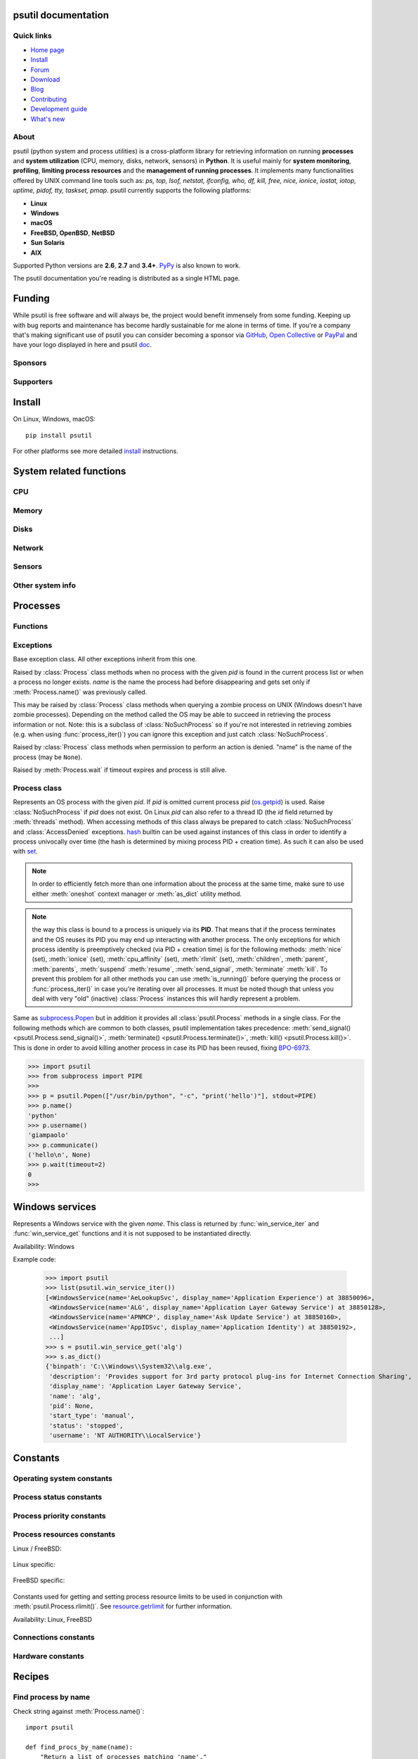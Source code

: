 .. module:: psutil
   :synopsis: psutil module
.. moduleauthor:: Giampaolo Rodola' <grodola@gmail.com>

psutil documentation
====================

Quick links
-----------

- `Home page <https://github.com/giampaolo/psutil>`__
- `Install <https://github.com/giampaolo/psutil/blob/master/INSTALL.rst>`_
- `Forum <http://groups.google.com/group/psutil/topics>`__
- `Download <https://pypi.org/project/psutil/#files>`__
- `Blog <https://gmpy.dev/tags/psutil>`__
- `Contributing <https://github.com/giampaolo/psutil/blob/master/CONTRIBUTING.md>`__
- `Development guide <https://github.com/giampaolo/psutil/blob/master/docs/DEVGUIDE.rst>`_
- `What's new <https://github.com/giampaolo/psutil/blob/master/HISTORY.rst>`__

About
-----

psutil (python system and process utilities) is a cross-platform library for
retrieving information on running
**processes** and **system utilization** (CPU, memory, disks, network, sensors)
in **Python**.
It is useful mainly for **system monitoring**, **profiling**, **limiting
process resources** and the **management of running processes**.
It implements many functionalities offered by UNIX command line tools
such as: *ps, top, lsof, netstat, ifconfig, who, df, kill, free, nice,
ionice, iostat, iotop, uptime, pidof, tty, taskset, pmap*.
psutil currently supports the following platforms:

- **Linux**
- **Windows**
- **macOS**
- **FreeBSD, OpenBSD**, **NetBSD**
- **Sun Solaris**
- **AIX**

Supported Python versions are **2.6**, **2.7** and **3.4+**.
`PyPy <http://pypy.org/>`__ is also known to work.

The psutil documentation you're reading is distributed as a single HTML page.

Funding
=======

While psutil is free software and will always be, the project would benefit
immensely from some funding.
Keeping up with bug reports and maintenance has become hardly sustainable for
me alone in terms of time.
If you're a company that's making significant use of psutil you can consider
becoming a sponsor via `GitHub <https://github.com/sponsors/giampaolo>`__,
`Open Collective <https://opencollective.com/psutil>`__ or
`PayPal <https://www.paypal.com/cgi-bin/webscr?cmd=_s-xclick&hosted_button_id=A9ZS7PKKRM3S8>`__
and have your logo displayed in here and psutil `doc <https://psutil.readthedocs.io>`__.

Sponsors
--------

.. raw:: html

    <div>
        <a href="https://tidelift.com/subscription/pkg/pypi-psutil?utm_source=pypi-psutil&utm_medium=referral&utm_campaign=readme">
            <img width="185" src="https://github.com/giampaolo/psutil/raw/master/docs/_static/tidelift-logo.svg" />
        </a>
        &nbsp;&nbsp
        <a href="https://sansec.io/">
            <img src="https://sansec.io/assets/images/logo.svg" />
        </a>
    </div>

    <br />
    <sup><a href="https://github.com/sponsors/giampaolo">add your logo</a></sup>

Supporters
----------

.. raw:: html

    <div>
      <a href="https://github.com/dbwiddis"><img height="40" width="40" title="Daniel Widdis" src="https://avatars1.githubusercontent.com/u/9291703?s=88&amp;v=4" /></a>
      <a href="https://github.com/aristocratos"><img height="40" width="40" title="aristocratos" src="https://avatars3.githubusercontent.com/u/59659483?s=96&amp;v=4" /></a>
      <a href="https://github.com/cybersecgeek"><img height="40" width="40" title="cybersecgeek" src="https://avatars.githubusercontent.com/u/12847926?v=4" /></a>
      <a href="https://github.com/scoutapm-sponsorships"><img height="40" width="40" title="scoutapm-sponsorships" src="https://avatars.githubusercontent.com/u/71095532?v=4" /></a>
      <a href="https://opencollective.com/chenyoo-hao"><img height="40" width="40" title="Chenyoo Hao" src="https://images.opencollective.com/chenyoo-hao/avatar/40.png" /></a>
      <a href="https://opencollective.com/alexey-vazhnov"><img height="40" width="40" title="Alexey Vazhnov" src="https://images.opencollective.com/alexey-vazhnov/daed334/avatar/40.png" /></a>
    </div>
    <br />
    <sup><a href="https://github.com/sponsors/giampaolo">add your avatar</a></sup>

Install
=======

On Linux, Windows, macOS::

  pip install psutil

For other platforms see more detailed
`install <https://github.com/giampaolo/psutil/blob/master/INSTALL.rst>`_
instructions.

System related functions
========================

CPU
---

.. function:: cpu_times(percpu=False)

  Return system CPU times as a named tuple.
  Every attribute represents the seconds the CPU has spent in the given mode.
  The attributes availability varies depending on the platform:

  - **user**: time spent by normal processes executing in user mode; on Linux
    this also includes **guest** time
  - **system**: time spent by processes executing in kernel mode
  - **idle**: time spent doing nothing

  Platform-specific fields:

  - **nice** *(UNIX)*: time spent by niced (prioritized) processes executing in
    user mode; on Linux this also includes **guest_nice** time
  - **iowait** *(Linux)*: time spent waiting for I/O to complete. This is *not*
    accounted in **idle** time counter.
  - **irq** *(Linux, BSD)*: time spent for servicing hardware interrupts
  - **softirq** *(Linux)*: time spent for servicing software interrupts
  - **steal** *(Linux 2.6.11+)*: time spent by other operating systems running
    in a virtualized environment
  - **guest** *(Linux 2.6.24+)*: time spent running a virtual CPU for guest
    operating systems under the control of the Linux kernel
  - **guest_nice** *(Linux 3.2.0+)*: time spent running a niced guest
    (virtual CPU for guest operating systems under the control of the Linux
    kernel)
  - **interrupt** *(Windows)*: time spent for servicing hardware interrupts (
    similar to "irq" on UNIX)
  - **dpc** *(Windows)*: time spent servicing deferred procedure calls (DPCs);
    DPCs are interrupts that run at a lower priority than standard interrupts.

  When *percpu* is ``True`` return a list of named tuples for each logical CPU
  on the system.
  First element of the list refers to first CPU, second element to second CPU
  and so on.
  The order of the list is consistent across calls.
  Example output on Linux:

    >>> import psutil
    >>> psutil.cpu_times()
    scputimes(user=17411.7, nice=77.99, system=3797.02, idle=51266.57, iowait=732.58, irq=0.01, softirq=142.43, steal=0.0, guest=0.0, guest_nice=0.0)

  .. versionchanged:: 4.1.0 added *interrupt* and *dpc* fields on Windows.

    .. warning::
      CPU times are always supposed to increase over time, or at least remain
      the same, and that's because time cannot go backwards.
      Surprisingly sometimes this might not be the case (at least on Windows
      and Linux), see `#1210 <https://github.com/giampaolo/psutil/issues/1210#issuecomment-363046156>`__.

.. function:: cpu_percent(interval=None, percpu=False)

  Return a float representing the current system-wide CPU utilization as a
  percentage. When *interval* is > ``0.0`` compares system CPU times elapsed
  before and after the interval (blocking).
  When *interval* is ``0.0`` or ``None`` compares system CPU times elapsed
  since last call or module import, returning immediately.
  That means the first time this is called it will return a meaningless ``0.0``
  value which you are supposed to ignore.
  In this case it is recommended for accuracy that this function be called with
  at least ``0.1`` seconds between calls.
  When *percpu* is ``True`` returns a list of floats representing the
  utilization as a percentage for each CPU.
  First element of the list refers to first CPU, second element to second CPU
  and so on. The order of the list is consistent across calls.

    >>> import psutil
    >>> # blocking
    >>> psutil.cpu_percent(interval=1)
    2.0
    >>> # non-blocking (percentage since last call)
    >>> psutil.cpu_percent(interval=None)
    2.9
    >>> # blocking, per-cpu
    >>> psutil.cpu_percent(interval=1, percpu=True)
    [2.0, 1.0]
    >>>

  .. warning::
    the first time this function is called with *interval* = ``0.0`` or ``None``
    it will return a meaningless ``0.0`` value which you are supposed to
    ignore.

.. function:: cpu_times_percent(interval=None, percpu=False)

  Same as :func:`cpu_percent()` but provides utilization percentages for each
  specific CPU time as is returned by
  :func:`psutil.cpu_times(percpu=True)<cpu_times()>`.
  *interval* and
  *percpu* arguments have the same meaning as in :func:`cpu_percent()`.
  On Linux "guest" and "guest_nice" percentages are not accounted in "user"
  and "user_nice" percentages.

  .. warning::
    the first time this function is called with *interval* = ``0.0`` or
    ``None`` it will return a meaningless ``0.0`` value which you are supposed
    to ignore.

  .. versionchanged::
    4.1.0 two new *interrupt* and *dpc* fields are returned on Windows.

.. function:: cpu_count(logical=True)

  Return the number of logical CPUs in the system (same as `os.cpu_count`_
  in Python 3.4) or ``None`` if undetermined.
  "logical CPUs" means the number of physical cores multiplied by the number
  of threads that can run on each core (this is known as Hyper Threading).
  If *logical* is ``False`` return the number of physical cores only, or
  ``None`` if undetermined.
  On OpenBSD and NetBSD ``psutil.cpu_count(logical=False)`` always return
  ``None``.
  Example on a system having 2 cores + Hyper Threading:

    >>> import psutil
    >>> psutil.cpu_count()
    4
    >>> psutil.cpu_count(logical=False)
    2

  Note that ``psutil.cpu_count()`` may not necessarily be equivalent to the
  actual number of CPUs the current process can use.
  That can vary in case process CPU affinity has been changed, Linux cgroups
  are being used or (in case of Windows) on systems using processor groups or
  having more than 64 CPUs.
  The number of usable CPUs can be obtained with:

    >>> len(psutil.Process().cpu_affinity())
    1

.. function:: cpu_stats()

  Return various CPU statistics as a named tuple:

  - **ctx_switches**:
    number of context switches (voluntary + involuntary) since boot.
  - **interrupts**:
    number of interrupts since boot.
  - **soft_interrupts**:
    number of software interrupts since boot. Always set to ``0`` on Windows
    and SunOS.
  - **syscalls**: number of system calls since boot. Always set to ``0`` on
    Linux.

  Example (Linux):

  .. code-block:: python

     >>> import psutil
     >>> psutil.cpu_stats()
     scpustats(ctx_switches=20455687, interrupts=6598984, soft_interrupts=2134212, syscalls=0)

  .. versionadded:: 4.1.0


.. function:: cpu_freq(percpu=False)

    Return CPU frequency as a named tuple including *current*, *min* and *max*
    frequencies expressed in Mhz.
    On Linux *current* frequency reports the real-time value, on all other
    platforms it represents the nominal "fixed" value.
    If *percpu* is ``True`` and the system supports per-cpu frequency
    retrieval (Linux only) a list of frequencies is returned for each CPU,
    if not, a list with a single element is returned.
    If *min* and *max* cannot be determined they are set to ``0``.

    Example (Linux):

    .. code-block:: python

       >>> import psutil
       >>> psutil.cpu_freq()
       scpufreq(current=931.42925, min=800.0, max=3500.0)
       >>> psutil.cpu_freq(percpu=True)
       [scpufreq(current=2394.945, min=800.0, max=3500.0),
        scpufreq(current=2236.812, min=800.0, max=3500.0),
        scpufreq(current=1703.609, min=800.0, max=3500.0),
        scpufreq(current=1754.289, min=800.0, max=3500.0)]

    Availability: Linux, macOS, Windows, FreeBSD

    .. versionadded:: 5.1.0

    .. versionchanged:: 5.5.1 added FreeBSD support.

.. function:: getloadavg()

    Return the average system load over the last 1, 5 and 15 minutes as a tuple.
    The "load" represents the processes which are in a runnable state, either
    using the CPU or waiting to use the CPU (e.g. waiting for disk I/O).
    On UNIX systems this relies on `os.getloadavg`_. On Windows this is emulated
    by using a Windows API that spawns a thread which keeps running in
    background and updates results every 5 seconds, mimicking the UNIX behavior.
    Thus, on Windows, the first time this is called and for the next 5 seconds
    it will return a meaningless ``(0.0, 0.0, 0.0)`` tuple.
    The numbers returned only make sense if related to the number of CPU cores
    installed on the system. So, for instance, a value of `3.14` on a system
    with 10 logical CPUs means that the system load was 31.4% percent over the
    last N minutes.

    .. code-block:: python

       >>> import psutil
       >>> psutil.getloadavg()
       (3.14, 3.89, 4.67)
       >>> psutil.cpu_count()
       10
       >>> # percentage representation
       >>> [x / psutil.cpu_count() * 100 for x in psutil.getloadavg()]
       [31.4, 38.9, 46.7]

    Availability: Unix, Windows

    .. versionadded:: 5.6.2

Memory
------

.. function:: virtual_memory()

  Return statistics about system memory usage as a named tuple including the
  following fields, expressed in bytes. Main metrics:

  - **total**: total physical memory (exclusive swap).
  - **available**: the memory that can be given instantly to processes without
    the system going into swap.
    This is calculated by summing different memory values depending on the
    platform and it is supposed to be used to monitor actual memory usage in a
    cross platform fashion.

  Other metrics:

  - **used**: memory used, calculated differently depending on the platform and
    designed for informational purposes only. **total - free** does not
    necessarily match **used**.
  - **free**: memory not being used at all (zeroed) that is readily available;
    note that this doesn't reflect the actual memory available (use
    **available** instead). **total - used** does not necessarily match
    **free**.
  - **active** *(UNIX)*: memory currently in use or very recently used, and so
    it is in RAM.
  - **inactive** *(UNIX)*: memory that is marked as not used.
  - **buffers** *(Linux, BSD)*: cache for things like file system metadata.
  - **cached** *(Linux, BSD)*: cache for various things.
  - **shared** *(Linux, BSD)*: memory that may be simultaneously accessed by
    multiple processes.
  - **slab** *(Linux)*: in-kernel data structures cache.
  - **wired** *(BSD, macOS)*: memory that is marked to always stay in RAM. It is
    never moved to disk.

  The sum of **used** and **available** does not necessarily equal **total**.
  On Windows **available** and **free** are the same.
  See `meminfo.py`_ script providing an example on how to convert bytes in a
  human readable form.

  .. note:: if you just want to know how much physical memory is left in a
    cross platform fashion simply rely on the **available** field.

  >>> import psutil
  >>> mem = psutil.virtual_memory()
  >>> mem
  svmem(total=10367352832, available=6472179712, percent=37.6, used=8186245120, free=2181107712, active=4748992512, inactive=2758115328, buffers=790724608, cached=3500347392, shared=787554304, slab=199348224)
  >>>
  >>> THRESHOLD = 100 * 1024 * 1024  # 100MB
  >>> if mem.available <= THRESHOLD:
  ...     print("warning")
  ...
  >>>

  .. versionchanged:: 4.2.0 added *shared* metric on Linux.

  .. versionchanged:: 5.4.4 added *slab* metric on Linux.

.. function:: swap_memory()

  Return system swap memory statistics as a named tuple including the following
  fields:

  * **total**: total swap memory in bytes
  * **used**: used swap memory in bytes
  * **free**: free swap memory in bytes
  * **percent**: the percentage usage calculated as ``(total - available) / total * 100``
  * **sin**: the number of bytes the system has swapped in from disk
    (cumulative)
  * **sout**: the number of bytes the system has swapped out from disk
    (cumulative)

  **sin** and **sout** on Windows are always set to ``0``.
  See `meminfo.py`_ script providing an example on how to convert bytes in a
  human readable form.

    >>> import psutil
    >>> psutil.swap_memory()
    sswap(total=2097147904L, used=886620160L, free=1210527744L, percent=42.3, sin=1050411008, sout=1906720768)

  .. versionchanged:: 5.2.3 on Linux this function relies on /proc fs instead
     of sysinfo() syscall so that it can be used in conjunction with
     :const:`psutil.PROCFS_PATH` in order to retrieve memory info about
     Linux containers such as Docker and Heroku.

Disks
-----

.. function:: disk_partitions(all=False)

  Return all mounted disk partitions as a list of named tuples including device,
  mount point and filesystem type, similarly to "df" command on UNIX. If *all*
  parameter is ``False`` it tries to distinguish and return physical devices
  only (e.g. hard disks, cd-rom drives, USB keys) and ignore all others
  (e.g. pseudo, memory, duplicate, inaccessible filesystems).
  Note that this may not be fully reliable on all systems (e.g. on BSD this
  parameter is ignored).
  See `disk_usage.py`_ script providing an example usage.
  Returns a list of named tuples with the following fields:

  * **device**: the device path (e.g. ``"/dev/hda1"``). On Windows this is the
    drive letter (e.g. ``"C:\\"``).
  * **mountpoint**: the mount point path (e.g. ``"/"``). On Windows this is the
    drive letter (e.g. ``"C:\\"``).
  * **fstype**: the partition filesystem (e.g. ``"ext3"`` on UNIX or ``"NTFS"``
    on Windows).
  * **opts**: a comma-separated string indicating different mount options for
    the drive/partition. Platform-dependent.
  * **maxfile**: the maximum length a file name can have.
  * **maxpath**: the maximum length a path name (directory name + base file
    name) can have.

  >>> import psutil
  >>> psutil.disk_partitions()
  [sdiskpart(device='/dev/sda3', mountpoint='/', fstype='ext4', opts='rw,errors=remount-ro', maxfile=255, maxpath=4096),
   sdiskpart(device='/dev/sda7', mountpoint='/home', fstype='ext4', opts='rw', maxfile=255, maxpath=4096)]

  .. versionchanged:: 5.7.4 added *maxfile* and *maxpath* fields

.. function:: disk_usage(path)

  Return disk usage statistics about the partition which contains the given
  *path* as a named tuple including **total**, **used** and **free** space
  expressed in bytes, plus the **percentage** usage.
  ``OSError`` is raised if *path* does not exist.
  Starting from Python 3.3 this is also available as `shutil.disk_usage`_
  (see `BPO-12442`_).
  See `disk_usage.py`_ script providing an example usage.

    >>> import psutil
    >>> psutil.disk_usage('/')
    sdiskusage(total=21378641920, used=4809781248, free=15482871808, percent=22.5)

  .. note::
    UNIX usually reserves 5% of the total disk space for the root user.
    *total* and *used* fields on UNIX refer to the overall total and used
    space, whereas *free* represents the space available for the **user** and
    *percent* represents the **user** utilization (see
    `source code <https://github.com/giampaolo/psutil/blob/3dea30d583b8c1275057edb1b3b720813b4d0f60/psutil/_psposix.py#L123>`__).
    That is why *percent* value may look 5% bigger than what you would expect
    it to be.
    Also note that both 4 values match "df" cmdline utility.

  .. versionchanged::
    4.3.0 *percent* value takes root reserved space into account.

.. function:: disk_io_counters(perdisk=False, nowrap=True)

  Return system-wide disk I/O statistics as a named tuple including the
  following fields:

  - **read_count**: number of reads
  - **write_count**: number of writes
  - **read_bytes**: number of bytes read
  - **write_bytes**: number of bytes written

  Platform-specific fields:

  - **read_time**: (all except *NetBSD* and *OpenBSD*) time spent reading from
    disk (in milliseconds)
  - **write_time**: (all except *NetBSD* and *OpenBSD*) time spent writing to disk
    (in milliseconds)
  - **busy_time**: (*Linux*, *FreeBSD*) time spent doing actual I/Os (in
    milliseconds)
  - **read_merged_count** (*Linux*): number of merged reads (see `iostats doc`_)
  - **write_merged_count** (*Linux*): number of merged writes (see `iostats doc`_)

  If *perdisk* is ``True`` return the same information for every physical disk
  installed on the system as a dictionary with partition names as the keys and
  the named tuple described above as the values.
  See `iotop.py`_ for an example application.
  On some systems such as Linux, on a very busy or long-lived system, the
  numbers returned by the kernel may overflow and wrap (restart from zero).
  If *nowrap* is ``True`` psutil will detect and adjust those numbers across
  function calls and add "old value" to "new value" so that the returned
  numbers will always be increasing or remain the same, but never decrease.
  ``disk_io_counters.cache_clear()`` can be used to invalidate the *nowrap*
  cache.
  On Windows it may be ncessary to issue ``diskperf -y`` command from cmd.exe
  first in order to enable IO counters.
  On diskless machines this function will return ``None`` or ``{}`` if
  *perdisk* is ``True``.

    >>> import psutil
    >>> psutil.disk_io_counters()
    sdiskio(read_count=8141, write_count=2431, read_bytes=290203, write_bytes=537676, read_time=5868, write_time=94922)
    >>>
    >>> psutil.disk_io_counters(perdisk=True)
    {'sda1': sdiskio(read_count=920, write_count=1, read_bytes=2933248, write_bytes=512, read_time=6016, write_time=4),
     'sda2': sdiskio(read_count=18707, write_count=8830, read_bytes=6060, write_bytes=3443, read_time=24585, write_time=1572),
     'sdb1': sdiskio(read_count=161, write_count=0, read_bytes=786432, write_bytes=0, read_time=44, write_time=0)}

  .. note::
    on Windows ``"diskperf -y"`` command may need to be executed first
    otherwise this function won't find any disk.

  .. versionchanged::
    5.3.0 numbers no longer wrap (restart from zero) across calls thanks to new
    *nowrap* argument.

  .. versionchanged::
    4.0.0 added *busy_time* (Linux, FreeBSD), *read_merged_count* and
    *write_merged_count* (Linux) fields.

  .. versionchanged::
    4.0.0 NetBSD no longer has *read_time* and *write_time* fields.

Network
-------

.. function:: net_io_counters(pernic=False, nowrap=True)

  Return system-wide network I/O statistics as a named tuple including the
  following attributes:

  - **bytes_sent**: number of bytes sent
  - **bytes_recv**: number of bytes received
  - **packets_sent**: number of packets sent
  - **packets_recv**: number of packets received
  - **errin**: total number of errors while receiving
  - **errout**: total number of errors while sending
  - **dropin**: total number of incoming packets which were dropped
  - **dropout**: total number of outgoing packets which were dropped (always 0
    on macOS and BSD)

  If *pernic* is ``True`` return the same information for every network
  interface installed on the system as a dictionary with network interface
  names as the keys and the named tuple described above as the values.
  On some systems such as Linux, on a very busy or long-lived system, the
  numbers returned by the kernel may overflow and wrap (restart from zero).
  If *nowrap* is ``True`` psutil will detect and adjust those numbers across
  function calls and add "old value" to "new value" so that the returned
  numbers will always be increasing or remain the same, but never decrease.
  ``net_io_counters.cache_clear()`` can be used to invalidate the *nowrap*
  cache.
  On machines with no network iterfaces this function will return ``None`` or
  ``{}`` if *pernic* is ``True``.

    >>> import psutil
    >>> psutil.net_io_counters()
    snetio(bytes_sent=14508483, bytes_recv=62749361, packets_sent=84311, packets_recv=94888, errin=0, errout=0, dropin=0, dropout=0)
    >>>
    >>> psutil.net_io_counters(pernic=True)
    {'lo': snetio(bytes_sent=547971, bytes_recv=547971, packets_sent=5075, packets_recv=5075, errin=0, errout=0, dropin=0, dropout=0),
    'wlan0': snetio(bytes_sent=13921765, bytes_recv=62162574, packets_sent=79097, packets_recv=89648, errin=0, errout=0, dropin=0, dropout=0)}

  Also see `nettop.py`_ and `ifconfig.py`_ for an example application.

  .. versionchanged::
    5.3.0 numbers no longer wrap (restart from zero) across calls thanks to new
    *nowrap* argument.

.. function:: net_connections(kind='inet')

  Return system-wide socket connections as a list of named tuples.
  Every named tuple provides 7 attributes:

  - **fd**: the socket file descriptor. If the connection refers to the current
    process this may be passed to `socket.fromfd`_
    to obtain a usable socket object.
    On Windows and SunOS this is always set to ``-1``.
  - **family**: the address family, either `AF_INET`_, `AF_INET6`_ or `AF_UNIX`_.
  - **type**: the address type, either `SOCK_STREAM`_, `SOCK_DGRAM`_ or
    `SOCK_SEQPACKET`_.
  - **laddr**: the local address as a ``(ip, port)`` named tuple or a ``path``
    in case of AF_UNIX sockets. For UNIX sockets see notes below.
  - **raddr**: the remote address as a ``(ip, port)`` named tuple or an
    absolute ``path`` in case of UNIX sockets.
    When the remote endpoint is not connected you'll get an empty tuple
    (AF_INET*) or ``""`` (AF_UNIX). For UNIX sockets see notes below.
  - **status**: represents the status of a TCP connection. The return value
    is one of the `psutil.CONN_* <#connections-constants>`_ constants
    (a string).
    For UDP and UNIX sockets this is always going to be
    :const:`psutil.CONN_NONE`.
  - **pid**: the PID of the process which opened the socket, if retrievable,
    else ``None``. On some platforms (e.g. Linux) the availability of this
    field changes depending on process privileges (root is needed).

  The *kind* parameter is a string which filters for connections matching the
  following criteria:

  .. table::

   +----------------+-----------------------------------------------------+
   | **Kind value** | **Connections using**                               |
   +================+=====================================================+
   | ``"inet"``     | IPv4 and IPv6                                       |
   +----------------+-----------------------------------------------------+
   | ``"inet4"``    | IPv4                                                |
   +----------------+-----------------------------------------------------+
   | ``"inet6"``    | IPv6                                                |
   +----------------+-----------------------------------------------------+
   | ``"tcp"``      | TCP                                                 |
   +----------------+-----------------------------------------------------+
   | ``"tcp4"``     | TCP over IPv4                                       |
   +----------------+-----------------------------------------------------+
   | ``"tcp6"``     | TCP over IPv6                                       |
   +----------------+-----------------------------------------------------+
   | ``"udp"``      | UDP                                                 |
   +----------------+-----------------------------------------------------+
   | ``"udp4"``     | UDP over IPv4                                       |
   +----------------+-----------------------------------------------------+
   | ``"udp6"``     | UDP over IPv6                                       |
   +----------------+-----------------------------------------------------+
   | ``"unix"``     | UNIX socket (both UDP and TCP protocols)            |
   +----------------+-----------------------------------------------------+
   | ``"all"``      | the sum of all the possible families and protocols  |
   +----------------+-----------------------------------------------------+

  On macOS and AIX this function requires root privileges.
  To get per-process connections use :meth:`Process.connections`.
  Also, see `netstat.py`_ example script.
  Example:

    >>> import psutil
    >>> psutil.net_connections()
    [pconn(fd=115, family=<AddressFamily.AF_INET: 2>, type=<SocketType.SOCK_STREAM: 1>, laddr=addr(ip='10.0.0.1', port=48776), raddr=addr(ip='93.186.135.91', port=80), status='ESTABLISHED', pid=1254),
     pconn(fd=117, family=<AddressFamily.AF_INET: 2>, type=<SocketType.SOCK_STREAM: 1>, laddr=addr(ip='10.0.0.1', port=43761), raddr=addr(ip='72.14.234.100', port=80), status='CLOSING', pid=2987),
     pconn(fd=-1, family=<AddressFamily.AF_INET: 2>, type=<SocketType.SOCK_STREAM: 1>, laddr=addr(ip='10.0.0.1', port=60759), raddr=addr(ip='72.14.234.104', port=80), status='ESTABLISHED', pid=None),
     pconn(fd=-1, family=<AddressFamily.AF_INET: 2>, type=<SocketType.SOCK_STREAM: 1>, laddr=addr(ip='10.0.0.1', port=51314), raddr=addr(ip='72.14.234.83', port=443), status='SYN_SENT', pid=None)
     ...]

  .. note::
    (macOS and AIX) :class:`psutil.AccessDenied` is always raised unless running
    as root. This is a limitation of the OS and ``lsof`` does the same.

  .. note::
    (Solaris) UNIX sockets are not supported.

  .. note::
     (Linux, FreeBSD) "raddr" field for UNIX sockets is always set to "".
     This is a limitation of the OS.

  .. note::
     (OpenBSD) "laddr" and "raddr" fields for UNIX sockets are always set to
     "". This is a limitation of the OS.

  .. versionadded:: 2.1.0

  .. versionchanged:: 5.3.0 : socket "fd" is now set for real instead of being
     ``-1``.

  .. versionchanged:: 5.3.0 : "laddr" and "raddr" are named tuples.

.. function:: net_if_addrs()

  Return the addresses associated to each NIC (network interface card)
  installed on the system as a dictionary whose keys are the NIC names and
  value is a list of named tuples for each address assigned to the NIC.
  Each named tuple includes 5 fields:

  - **family**: the address family, either `AF_INET`_ or `AF_INET6`_
    or :const:`psutil.AF_LINK`, which refers to a MAC address.
  - **address**: the primary NIC address (always set).
  - **netmask**: the netmask address (may be ``None``).
  - **broadcast**: the broadcast address (may be ``None``).
  - **ptp**: stands for "point to point"; it's the destination address on a
    point to point interface (typically a VPN). *broadcast* and *ptp* are
    mutually exclusive. May be ``None``.

  Example::

    >>> import psutil
    >>> psutil.net_if_addrs()
    {'lo': [snicaddr(family=<AddressFamily.AF_INET: 2>, address='127.0.0.1', netmask='255.0.0.0', broadcast='127.0.0.1', ptp=None),
            snicaddr(family=<AddressFamily.AF_INET6: 10>, address='::1', netmask='ffff:ffff:ffff:ffff:ffff:ffff:ffff:ffff', broadcast=None, ptp=None),
            snicaddr(family=<AddressFamily.AF_LINK: 17>, address='00:00:00:00:00:00', netmask=None, broadcast='00:00:00:00:00:00', ptp=None)],
     'wlan0': [snicaddr(family=<AddressFamily.AF_INET: 2>, address='192.168.1.3', netmask='255.255.255.0', broadcast='192.168.1.255', ptp=None),
               snicaddr(family=<AddressFamily.AF_INET6: 10>, address='fe80::c685:8ff:fe45:641%wlan0', netmask='ffff:ffff:ffff:ffff::', broadcast=None, ptp=None),
               snicaddr(family=<AddressFamily.AF_LINK: 17>, address='c4:85:08:45:06:41', netmask=None, broadcast='ff:ff:ff:ff:ff:ff', ptp=None)]}
    >>>

  See also `nettop.py`_ and `ifconfig.py`_ for an example application.

  .. note::
    if you're interested in others families (e.g. AF_BLUETOOTH) you can use
    the more powerful `netifaces <https://pypi.org/project/netifaces/>`__
    extension.

  .. note::
    you can have more than one address of the same family associated with each
    interface (that's why dict values are lists).

  .. note::
    *broadcast* and *ptp* are not supported on Windows and are always ``None``.

  .. versionadded:: 3.0.0

  .. versionchanged:: 3.2.0 *ptp* field was added.

  .. versionchanged:: 4.4.0 added support for *netmask* field on Windows which
    is no longer ``None``.

.. function:: net_if_stats()

  Return information about each NIC (network interface card) installed on the
  system as a dictionary whose keys are the NIC names and value is a named tuple
  with the following fields:

  - **isup**: a bool indicating whether the NIC is up and running (meaning
    ethernet cable or Wi-Fi is connected).
  - **duplex**: the duplex communication type;
    it can be either :const:`NIC_DUPLEX_FULL`, :const:`NIC_DUPLEX_HALF` or
    :const:`NIC_DUPLEX_UNKNOWN`.
  - **speed**: the NIC speed expressed in mega bits (MB), if it can't be
    determined (e.g. 'localhost') it will be set to ``0``.
  - **mtu**: NIC's maximum transmission unit expressed in bytes.

  Example:

    >>> import psutil
    >>> psutil.net_if_stats()
    {'eth0': snicstats(isup=True, duplex=<NicDuplex.NIC_DUPLEX_FULL: 2>, speed=100, mtu=1500),
     'lo': snicstats(isup=True, duplex=<NicDuplex.NIC_DUPLEX_UNKNOWN: 0>, speed=0, mtu=65536)}

  Also see `nettop.py`_ and `ifconfig.py`_ for an example application.

  .. versionadded:: 3.0.0

  .. versionchanged:: 5.7.3 `isup` on UNIX also checks whether the NIC is running.

Sensors
-------

.. function:: sensors_temperatures(fahrenheit=False)

  Return hardware temperatures. Each entry is a named tuple representing a
  certain hardware temperature sensor (it may be a CPU, an hard disk or
  something else, depending on the OS and its configuration).
  All temperatures are expressed in celsius unless *fahrenheit* is set to
  ``True``.
  If sensors are not supported by the OS an empty dict is returned.
  Example::

    >>> import psutil
    >>> psutil.sensors_temperatures()
    {'acpitz': [shwtemp(label='', current=47.0, high=103.0, critical=103.0)],
     'asus': [shwtemp(label='', current=47.0, high=None, critical=None)],
     'coretemp': [shwtemp(label='Physical id 0', current=52.0, high=100.0, critical=100.0),
                  shwtemp(label='Core 0', current=45.0, high=100.0, critical=100.0),
                  shwtemp(label='Core 1', current=52.0, high=100.0, critical=100.0),
                  shwtemp(label='Core 2', current=45.0, high=100.0, critical=100.0),
                  shwtemp(label='Core 3', current=47.0, high=100.0, critical=100.0)]}

  See also `temperatures.py`_ and `sensors.py`_ for an example application.

  Availability: Linux, FreeBSD

  .. versionadded:: 5.1.0

  .. versionchanged:: 5.5.0 added FreeBSD support

.. function:: sensors_fans()

  Return hardware fans speed. Each entry is a named tuple representing a
  certain hardware sensor fan.
  Fan speed is expressed in RPM (revolutions per minute).
  If sensors are not supported by the OS an empty dict is returned.
  Example::

    >>> import psutil
    >>> psutil.sensors_fans()
    {'asus': [sfan(label='cpu_fan', current=3200)]}

  See also `fans.py`_  and `sensors.py`_ for an example application.

  Availability: Linux

  .. versionadded:: 5.2.0

.. function:: sensors_battery()

  Return battery status information as a named tuple including the following
  values. If no battery is installed or metrics can't be determined ``None``
  is returned.

  - **percent**: battery power left as a percentage.
  - **secsleft**: a rough approximation of how many seconds are left before the
    battery runs out of power.
    If the AC power cable is connected this is set to
    :data:`psutil.POWER_TIME_UNLIMITED <psutil.POWER_TIME_UNLIMITED>`.
    If it can't be determined it is set to
    :data:`psutil.POWER_TIME_UNKNOWN <psutil.POWER_TIME_UNKNOWN>`.
  - **power_plugged**: ``True`` if the AC power cable is connected, ``False``
    if not or ``None`` if it can't be determined.

  Example::

    >>> import psutil
    >>>
    >>> def secs2hours(secs):
    ...     mm, ss = divmod(secs, 60)
    ...     hh, mm = divmod(mm, 60)
    ...     return "%d:%02d:%02d" % (hh, mm, ss)
    ...
    >>> battery = psutil.sensors_battery()
    >>> battery
    sbattery(percent=93, secsleft=16628, power_plugged=False)
    >>> print("charge = %s%%, time left = %s" % (battery.percent, secs2hours(battery.secsleft)))
    charge = 93%, time left = 4:37:08

  See also `battery.py`_  and `sensors.py`_ for an example application.

  Availability: Linux, Windows, FreeBSD

  .. versionadded:: 5.1.0

  .. versionchanged:: 5.4.2 added macOS support

Other system info
-----------------

.. function:: boot_time()

  Return the system boot time expressed in seconds since the epoch.
  Example:

  .. code-block:: python

     >>> import psutil, datetime
     >>> psutil.boot_time()
     1389563460.0
     >>> datetime.datetime.fromtimestamp(psutil.boot_time()).strftime("%Y-%m-%d %H:%M:%S")
     '2014-01-12 22:51:00'

  .. note::
    on Windows this function may return a time which is off by 1 second if it's
    used across different processes (see `issue #1007`_).

.. function:: users()

  Return users currently connected on the system as a list of named tuples
  including the following fields:

  - **name**: the name of the user.
  - **terminal**: the tty or pseudo-tty associated with the user, if any,
    else ``None``.
  - **host**: the host name associated with the entry, if any.
  - **started**: the creation time as a floating point number expressed in
    seconds since the epoch.
  - **pid**: the PID of the login process (like sshd, tmux, gdm-session-worker,
    ...). On Windows and OpenBSD this is always set to ``None``.

  Example::

    >>> import psutil
    >>> psutil.users()
    [suser(name='giampaolo', terminal='pts/2', host='localhost', started=1340737536.0, pid=1352),
     suser(name='giampaolo', terminal='pts/3', host='localhost', started=1340737792.0, pid=1788)]

  .. versionchanged::
    5.3.0 added "pid" field

Processes
=========

Functions
---------

.. function:: pids()

  Return a sorted list of current running PIDs.
  To iterate over all processes and avoid race conditions :func:`process_iter()`
  should be preferred.

  >>> import psutil
  >>> psutil.pids()
  [1, 2, 3, 5, 7, 8, 9, 10, 11, 12, 13, 14, 15, 17, 18, 19, ..., 32498]

  .. versionchanged::
    5.6.0 PIDs are returned in sorted order

.. function:: process_iter(attrs=None, ad_value=None)

  Return an iterator yielding a :class:`Process` class instance for all running
  processes on the local machine.
  This should be preferred over :func:`psutil.pids()` to iterate over processes
  as it's safe from race condition.

  Every :class:`Process` instance is only created once, and then cached for the
  next time :func:`psutil.process_iter()` is called (if PID is still alive).
  Also it makes sure process PIDs are not reused.

  *attrs* and *ad_value* have the same meaning as in :meth:`Process.as_dict()`.
  If *attrs* is specified :meth:`Process.as_dict()` result will be stored as a
  ``info`` attribute attached to the returned :class:`Process` instances.
  If *attrs* is an empty list it will retrieve all process info (slow).

  Sorting order in which processes are returned is based on their PID.

  Example::

    >>> import psutil
    >>> for proc in psutil.process_iter(['pid', 'name', 'username']):
    ...     print(proc.info)
    ...
    {'name': 'systemd', 'pid': 1, 'username': 'root'}
    {'name': 'kthreadd', 'pid': 2, 'username': 'root'}
    {'name': 'ksoftirqd/0', 'pid': 3, 'username': 'root'}
    ...

  A dict comprehensions to create a ``{pid: info, ...}`` data structure::

    >>> import psutil
    >>> procs = {p.pid: p.info for p in psutil.process_iter(['name', 'username'])}
    >>> procs
    {1: {'name': 'systemd', 'username': 'root'},
     2: {'name': 'kthreadd', 'username': 'root'},
     3: {'name': 'ksoftirqd/0', 'username': 'root'},
     ...}

  .. versionchanged::
    5.3.0 added "attrs" and "ad_value" parameters.

.. function:: pid_exists(pid)

  Check whether the given PID exists in the current process list. This is
  faster than doing ``pid in psutil.pids()`` and should be preferred.

.. function:: wait_procs(procs, timeout=None, callback=None)

  Convenience function which waits for a list of :class:`Process` instances to
  terminate. Return a ``(gone, alive)`` tuple indicating which processes are
  gone and which ones are still alive. The *gone* ones will have a new
  *returncode* attribute indicating process exit status as returned by
  :meth:`Process.wait`.
  ``callback`` is a function which gets called when one of the processes being
  waited on is terminated and a :class:`Process` instance is passed as callback
  argument (the instance will also have a *returncode* attribute set).
  This function will return as soon as all processes terminate or when
  *timeout* (seconds) occurs.
  Differently from :meth:`Process.wait` it will not raise
  :class:`TimeoutExpired` if timeout occurs.
  A typical use case may be:

  - send SIGTERM to a list of processes
  - give them some time to terminate
  - send SIGKILL to those ones which are still alive

  Example which terminates and waits all the children of this process::

    import psutil

    def on_terminate(proc):
        print("process {} terminated with exit code {}".format(proc, proc.returncode))

    procs = psutil.Process().children()
    for p in procs:
        p.terminate()
    gone, alive = psutil.wait_procs(procs, timeout=3, callback=on_terminate)
    for p in alive:
        p.kill()

Exceptions
----------

.. class:: Error()

  Base exception class. All other exceptions inherit from this one.

.. class:: NoSuchProcess(pid, name=None, msg=None)

  Raised by :class:`Process` class methods when no process with the given
  *pid* is found in the current process list or when a process no longer
  exists. *name* is the name the process had before disappearing
  and gets set only if :meth:`Process.name()` was previously called.

.. class:: ZombieProcess(pid, name=None, ppid=None, msg=None)

  This may be raised by :class:`Process` class methods when querying a zombie
  process on UNIX (Windows doesn't have zombie processes). Depending on the
  method called the OS may be able to succeed in retrieving the process
  information or not.
  Note: this is a subclass of :class:`NoSuchProcess` so if you're not
  interested in retrieving zombies (e.g. when using :func:`process_iter()`)
  you can ignore this exception and just catch :class:`NoSuchProcess`.

  .. versionadded:: 3.0.0

.. class:: AccessDenied(pid=None, name=None, msg=None)

  Raised by :class:`Process` class methods when permission to perform an
  action is denied. "name" is the name of the process (may be ``None``).

.. class:: TimeoutExpired(seconds, pid=None, name=None, msg=None)

  Raised by :meth:`Process.wait` if timeout expires and process is still
  alive.

Process class
-------------

.. class:: Process(pid=None)

  Represents an OS process with the given *pid*.
  If *pid* is omitted current process *pid* (`os.getpid`_) is used.
  Raise :class:`NoSuchProcess` if *pid* does not exist.
  On Linux *pid* can also refer to a thread ID (the *id* field returned by
  :meth:`threads` method).
  When accessing methods of this class always be  prepared to catch
  :class:`NoSuchProcess` and :class:`AccessDenied` exceptions.
  `hash`_ builtin can be used against instances of this class in order to
  identify a process univocally over time (the hash is determined by mixing
  process PID + creation time). As such it can also be used with `set`_.

  .. note::

    In order to efficiently fetch more than one information about the process
    at the same time, make sure to use either :meth:`oneshot` context manager
    or :meth:`as_dict` utility method.

  .. note::

    the way this class is bound to a process is uniquely via its **PID**.
    That means that if the process terminates and the OS reuses its PID you may
    end up interacting with another process.
    The only exceptions for which process identity is preemptively checked
    (via PID + creation time) is for the following methods:
    :meth:`nice` (set),
    :meth:`ionice`  (set),
    :meth:`cpu_affinity` (set),
    :meth:`rlimit` (set),
    :meth:`children`,
    :meth:`parent`,
    :meth:`parents`,
    :meth:`suspend`
    :meth:`resume`,
    :meth:`send_signal`,
    :meth:`terminate`
    :meth:`kill`.
    To prevent this problem for all other methods you can use
    :meth:`is_running()` before querying the process or
    :func:`process_iter()` in case you're iterating over all processes.
    It must be noted though that unless you deal with very "old" (inactive)
    :class:`Process` instances this will hardly represent a problem.

  .. method:: oneshot()

    Utility context manager which considerably speeds up the retrieval of
    multiple process information at the same time.
    Internally different process info (e.g. :meth:`name`, :meth:`ppid`,
    :meth:`uids`, :meth:`create_time`, ...) may be fetched by using the same
    routine, but only one value is returned and the others are discarded.
    When using this context manager the internal routine is executed once (in
    the example below on :meth:`name()`) the value of interest is returned and
    the others are cached.
    The subsequent calls sharing the same internal routine will return the
    cached value.
    The cache is cleared when exiting the context manager block.
    The advice is to use this every time you retrieve more than one information
    about the process. If you're lucky, you'll get a hell of a speedup.
    Example:

    >>> import psutil
    >>> p = psutil.Process()
    >>> with p.oneshot():
    ...     p.name()  # execute internal routine once collecting multiple info
    ...     p.cpu_times()  # return cached value
    ...     p.cpu_percent()  # return cached value
    ...     p.create_time()  # return cached value
    ...     p.ppid()  # return cached value
    ...     p.status()  # return cached value
    ...
    >>>

    Here's a list of methods which can take advantage of the speedup depending
    on what platform you're on.
    In the table below horizontal emtpy rows indicate what process methods can
    be efficiently grouped together internally.
    The last column (speedup) shows an approximation of the speedup you can get
    if you call all the methods together (best case scenario).

    +------------------------------+-------------------------------+------------------------------+------------------------------+--------------------------+--------------------------+
    | Linux                        | Windows                       | macOS                        | BSD                          | SunOS                    | AIX                      |
    +==============================+===============================+==============================+==============================+==========================+==========================+
    | :meth:`cpu_num`              | :meth:`~Process.cpu_percent`  | :meth:`~Process.cpu_percent` | :meth:`cpu_num`              | :meth:`name`             | :meth:`name`             |
    +------------------------------+-------------------------------+------------------------------+------------------------------+--------------------------+--------------------------+
    | :meth:`~Process.cpu_percent` | :meth:`cpu_times`             | :meth:`cpu_times`            | :meth:`~Process.cpu_percent` | :meth:`cmdline`          | :meth:`cmdline`          |
    +------------------------------+-------------------------------+------------------------------+------------------------------+--------------------------+--------------------------+
    | :meth:`cpu_times`            | :meth:`io_counters()`         | :meth:`memory_info`          | :meth:`cpu_times`            | :meth:`create_time`      | :meth:`create_time`      |
    +------------------------------+-------------------------------+------------------------------+------------------------------+--------------------------+--------------------------+
    | :meth:`create_time`          | :meth:`memory_info`           | :meth:`memory_percent`       | :meth:`create_time`          |                          |                          |
    +------------------------------+-------------------------------+------------------------------+------------------------------+--------------------------+--------------------------+
    | :meth:`name`                 | :meth:`memory_maps`           | :meth:`num_ctx_switches`     | :meth:`gids`                 | :meth:`memory_info`      | :meth:`memory_info`      |
    +------------------------------+-------------------------------+------------------------------+------------------------------+--------------------------+--------------------------+
    | :meth:`ppid`                 | :meth:`num_ctx_switches`      | :meth:`num_threads`          | :meth:`io_counters`          | :meth:`memory_percent`   | :meth:`memory_percent`   |
    +------------------------------+-------------------------------+------------------------------+------------------------------+--------------------------+--------------------------+
    | :meth:`status`               | :meth:`num_handles`           |                              | :meth:`name`                 | :meth:`num_threads`      | :meth:`num_threads`      |
    +------------------------------+-------------------------------+------------------------------+------------------------------+--------------------------+--------------------------+
    | :meth:`terminal`             | :meth:`num_threads`           | :meth:`create_time`          | :meth:`memory_info`          | :meth:`ppid`             | :meth:`ppid`             |
    +------------------------------+-------------------------------+------------------------------+------------------------------+--------------------------+--------------------------+
    |                              | :meth:`username`              | :meth:`gids`                 | :meth:`memory_percent`       | :meth:`status`           | :meth:`status`           |
    +------------------------------+-------------------------------+------------------------------+------------------------------+--------------------------+--------------------------+
    | :meth:`gids`                 |                               | :meth:`name`                 | :meth:`num_ctx_switches`     | :meth:`terminal`         | :meth:`terminal`         |
    +------------------------------+-------------------------------+------------------------------+------------------------------+--------------------------+--------------------------+
    | :meth:`num_ctx_switches`     | :meth:`exe`                   | :meth:`ppid`                 | :meth:`ppid`                 |                          |                          |
    +------------------------------+-------------------------------+------------------------------+------------------------------+--------------------------+--------------------------+
    | :meth:`num_threads`          | :meth:`name`                  | :meth:`status`               | :meth:`status`               | :meth:`gids`             | :meth:`gids`             |
    +------------------------------+-------------------------------+------------------------------+------------------------------+--------------------------+--------------------------+
    | :meth:`uids`                 |                               | :meth:`terminal`             | :meth:`terminal`             | :meth:`uids`             | :meth:`uids`             |
    +------------------------------+-------------------------------+------------------------------+------------------------------+--------------------------+--------------------------+
    | :meth:`username`             |                               | :meth:`uids`                 | :meth:`uids`                 | :meth:`username`         | :meth:`username`         |
    +------------------------------+-------------------------------+------------------------------+------------------------------+--------------------------+--------------------------+
    |                              |                               | :meth:`username`             | :meth:`username`             |                          |                          |
    +------------------------------+-------------------------------+------------------------------+------------------------------+--------------------------+--------------------------+
    | :meth:`memory_full_info`     |                               |                              |                              |                          |                          |
    +------------------------------+-------------------------------+------------------------------+------------------------------+--------------------------+--------------------------+
    | :meth:`memory_maps`          |                               |                              |                              |                          |                          |
    +------------------------------+-------------------------------+------------------------------+------------------------------+--------------------------+--------------------------+
    | *speedup: +2.6x*             | *speedup: +1.8x / +6.5x*      | *speedup: +1.9x*             | *speedup: +2.0x*             | *speedup: +1.3x*         | *speedup: +1.3x*         |
    +------------------------------+-------------------------------+------------------------------+------------------------------+--------------------------+--------------------------+

    .. versionadded:: 5.0.0

  .. attribute:: pid

     The process PID. This is the only (read-only) attribute of the class.

  .. method:: ppid()

    The process parent PID.  On Windows the return value is cached after first
    call. Not on POSIX because ppid may change if process becomes a zombie
    See also :meth:`parent` and :meth:`parents` methods.

  .. method:: name()

    The process name.  On Windows the return value is cached after first
    call. Not on POSIX because the process name may change.
    See also how to `find a process by name <#find-process-by-name>`__.

  .. method:: exe()

    The process executable as an absolute path.
    On some systems this may also be an empty string.
    The return value is cached after first call.

    >>> import psutil
    >>> psutil.Process().exe()
    '/usr/bin/python2.7'

  .. method:: cmdline()

    The command line this process has been called with as a list of strings.
    The return value is not cached because the cmdline of a process may change.

    >>> import psutil
    >>> psutil.Process().cmdline()
    ['python', 'manage.py', 'runserver']

  .. method:: environ()

    The environment variables of the process as a dict.  Note: this might not
    reflect changes made after the process started.

    >>> import psutil
    >>> psutil.Process().environ()
    {'LC_NUMERIC': 'it_IT.UTF-8', 'QT_QPA_PLATFORMTHEME': 'appmenu-qt5', 'IM_CONFIG_PHASE': '1', 'XDG_GREETER_DATA_DIR': '/var/lib/lightdm-data/giampaolo', 'GNOME_DESKTOP_SESSION_ID': 'this-is-deprecated', 'XDG_CURRENT_DESKTOP': 'Unity', 'UPSTART_EVENTS': 'started starting', 'GNOME_KEYRING_PID': '', 'XDG_VTNR': '7', 'QT_IM_MODULE': 'ibus', 'LOGNAME': 'giampaolo', 'USER': 'giampaolo', 'PATH': '/home/giampaolo/bin:/usr/local/sbin:/usr/local/bin:/usr/sbin:/usr/bin:/sbin:/bin:/usr/games:/usr/local/games:/snap/bin:/home/giampaolo/svn/sysconf/bin', 'LC_PAPER': 'it_IT.UTF-8', 'GNOME_KEYRING_CONTROL': '', 'GTK_IM_MODULE': 'ibus', 'DISPLAY': ':0', 'LANG': 'en_US.UTF-8', 'LESS_TERMCAP_se': '\x1b[0m', 'TERM': 'xterm-256color', 'SHELL': '/bin/bash', 'XDG_SESSION_PATH': '/org/freedesktop/DisplayManager/Session0', 'XAUTHORITY': '/home/giampaolo/.Xauthority', 'LANGUAGE': 'en_US', 'COMPIZ_CONFIG_PROFILE': 'ubuntu', 'LC_MONETARY': 'it_IT.UTF-8', 'QT_LINUX_ACCESSIBILITY_ALWAYS_ON': '1', 'LESS_TERMCAP_me': '\x1b[0m', 'LESS_TERMCAP_md': '\x1b[01;38;5;74m', 'LESS_TERMCAP_mb': '\x1b[01;31m', 'HISTSIZE': '100000', 'UPSTART_INSTANCE': '', 'CLUTTER_IM_MODULE': 'xim', 'WINDOWID': '58786407', 'EDITOR': 'vim', 'SESSIONTYPE': 'gnome-session', 'XMODIFIERS': '@im=ibus', 'GPG_AGENT_INFO': '/home/giampaolo/.gnupg/S.gpg-agent:0:1', 'HOME': '/home/giampaolo', 'HISTFILESIZE': '100000', 'QT4_IM_MODULE': 'xim', 'GTK2_MODULES': 'overlay-scrollbar', 'XDG_SESSION_DESKTOP': 'ubuntu', 'SHLVL': '1', 'XDG_RUNTIME_DIR': '/run/user/1000', 'INSTANCE': 'Unity', 'LC_ADDRESS': 'it_IT.UTF-8', 'SSH_AUTH_SOCK': '/run/user/1000/keyring/ssh', 'VTE_VERSION': '4205', 'GDMSESSION': 'ubuntu', 'MANDATORY_PATH': '/usr/share/gconf/ubuntu.mandatory.path', 'VISUAL': 'vim', 'DESKTOP_SESSION': 'ubuntu', 'QT_ACCESSIBILITY': '1', 'XDG_SEAT_PATH': '/org/freedesktop/DisplayManager/Seat0', 'LESSCLOSE': '/usr/bin/lesspipe %s %s', 'LESSOPEN': '| /usr/bin/lesspipe %s', 'XDG_SESSION_ID': 'c2', 'DBUS_SESSION_BUS_ADDRESS': 'unix:abstract=/tmp/dbus-9GAJpvnt8r', '_': '/usr/bin/python', 'DEFAULTS_PATH': '/usr/share/gconf/ubuntu.default.path', 'LC_IDENTIFICATION': 'it_IT.UTF-8', 'LESS_TERMCAP_ue': '\x1b[0m', 'UPSTART_SESSION': 'unix:abstract=/com/ubuntu/upstart-session/1000/1294', 'XDG_CONFIG_DIRS': '/etc/xdg/xdg-ubuntu:/usr/share/upstart/xdg:/etc/xdg', 'GTK_MODULES': 'gail:atk-bridge:unity-gtk-module', 'XDG_SESSION_TYPE': 'x11', 'PYTHONSTARTUP': '/home/giampaolo/.pythonstart', 'LC_NAME': 'it_IT.UTF-8', 'OLDPWD': '/home/giampaolo/svn/curio_giampaolo/tests', 'GDM_LANG': 'en_US', 'LC_TELEPHONE': 'it_IT.UTF-8', 'HISTCONTROL': 'ignoredups:erasedups', 'LC_MEASUREMENT': 'it_IT.UTF-8', 'PWD': '/home/giampaolo/svn/curio_giampaolo', 'JOB': 'gnome-session', 'LESS_TERMCAP_us': '\x1b[04;38;5;146m', 'UPSTART_JOB': 'unity-settings-daemon', 'LC_TIME': 'it_IT.UTF-8', 'LESS_TERMCAP_so': '\x1b[38;5;246m', 'PAGER': 'less', 'XDG_DATA_DIRS': '/usr/share/ubuntu:/usr/share/gnome:/usr/local/share/:/usr/share/:/var/lib/snapd/desktop', 'XDG_SEAT': 'seat0'}

    .. versionadded:: 4.0.0
    .. versionchanged:: 5.3.0 added SunOS support
    .. versionchanged:: 5.6.3 added AIX suport
    .. versionchanged:: 5.7.3 added BSD suport

  .. method:: create_time()

    The process creation time as a floating point number expressed in seconds
    since the epoch. The return value is cached after first call.

      >>> import psutil, datetime
      >>> p = psutil.Process()
      >>> p.create_time()
      1307289803.47
      >>> datetime.datetime.fromtimestamp(p.create_time()).strftime("%Y-%m-%d %H:%M:%S")
      '2011-03-05 18:03:52'

  .. method:: as_dict(attrs=None, ad_value=None)

    Utility method retrieving multiple process information as a dictionary.
    If *attrs* is specified it must be a list of strings reflecting available
    :class:`Process` class's attribute names. Here's a list of possible string
    values:
    ``'cmdline'``, ``'connections'``, ``'cpu_affinity'``, ``'cpu_num'``, ``'cpu_percent'``, ``'cpu_times'``, ``'create_time'``, ``'cwd'``, ``'environ'``, ``'exe'``, ``'gids'``, ``'io_counters'``, ``'ionice'``, ``'memory_full_info'``, ``'memory_info'``, ``'memory_maps'``, ``'memory_percent'``, ``'name'``, ``'nice'``, ``'num_ctx_switches'``, ``'num_fds'``, ``'num_handles'``, ``'num_threads'``, ``'open_files'``, ``'pid'``, ``'ppid'``, ``'status'``, ``'terminal'``, ``'threads'``, ``'uids'``, ``'username'```.
    If *attrs* argument is not passed all public read only attributes are
    assumed.
    *ad_value* is the value which gets assigned to a dict key in case
    :class:`AccessDenied` or :class:`ZombieProcess` exception is raised when
    retrieving that particular process information.
    Internally, :meth:`as_dict` uses :meth:`oneshot` context manager so
    there's no need you use it also.

      >>> import psutil
      >>> p = psutil.Process()
      >>> p.as_dict(attrs=['pid', 'name', 'username'])
      {'username': 'giampaolo', 'pid': 12366, 'name': 'python'}
      >>>
      >>> # get a list of valid attrs names
      >>> list(psutil.Process().as_dict().keys())
      ['status', 'cpu_num', 'num_ctx_switches', 'pid', 'memory_full_info', 'connections', 'cmdline', 'create_time', 'ionice', 'num_fds', 'memory_maps', 'cpu_percent', 'terminal', 'ppid', 'cwd', 'nice', 'username', 'cpu_times', 'io_counters', 'memory_info', 'threads', 'open_files', 'name', 'num_threads', 'exe', 'uids', 'gids', 'cpu_affinity', 'memory_percent', 'environ']

    .. versionchanged::
      3.0.0 *ad_value* is used also when incurring into
      :class:`ZombieProcess` exception, not only :class:`AccessDenied`

     .. versionchanged:: 4.5.0 :meth:`as_dict` is considerably faster thanks
        to :meth:`oneshot` context manager.

  .. method:: parent()

    Utility method which returns the parent process as a :class:`Process`
    object, preemptively checking whether PID has been reused. If no parent
    PID is known return ``None``.
    See also :meth:`ppid` and :meth:`parents` methods.

  .. method:: parents()

    Utility method which return the parents of this process as a list of
    :class:`Process` instances. If no parents are known return an empty list.
    See also :meth:`ppid` and :meth:`parent` methods.

    .. versionadded:: 5.6.0

  .. method:: status()

    The current process status as a string. The returned string is one of the
    `psutil.STATUS_* <#process-status-constants>`_ constants.

  .. method:: cwd()

    The process current working directory as an absolute path.

    .. versionchanged:: 5.6.4 added support for NetBSD

  .. method:: username()

    The name of the user that owns the process. On UNIX this is calculated by
    using real process uid.

  .. method:: uids()

    The real, effective and saved user ids of this process as a named tuple.
    This is the same as `os.getresuid`_ but can be used for any process PID.

    Availability: UNIX

  .. method:: gids()

    The real, effective and saved group ids of this process as a named tuple.
    This is the same as `os.getresgid`_ but can be used for any process PID.

    Availability: UNIX

  .. method:: terminal()

    The terminal associated with this process, if any, else ``None``. This is
    similar to "tty" command but can be used for any process PID.

    Availability: UNIX

  .. method:: nice(value=None)

    Get or set process niceness (priority).
    On UNIX this is a number which usually goes from ``-20`` to ``20``.
    The higher the nice value, the lower the priority of the process.

      >>> import psutil
      >>> p = psutil.Process()
      >>> p.nice(10)  # set
      >>> p.nice()  # get
      10
      >>>

    Starting from Python 3.3 this functionality is also available as
    `os.getpriority`_ and `os.setpriority`_ (see `BPO-10784`_).
    On Windows this is implemented via `GetPriorityClass`_ and
    `SetPriorityClass`_ Windows APIs and *value* is one of the
    :data:`psutil.*_PRIORITY_CLASS <psutil.ABOVE_NORMAL_PRIORITY_CLASS>`
    constants reflecting the MSDN documentation.
    Example which increases process priority on Windows:

      >>> p.nice(psutil.HIGH_PRIORITY_CLASS)

  .. method:: ionice(ioclass=None, value=None)

    Get or set process I/O niceness (priority).
    If no argument is provided it acts as a get, returning a ``(ioclass, value)``
    tuple on Linux and a *ioclass* integer on Windows.
    If *ioclass* is provided it acts as a set. In this case an additional
    *value* can be specified on Linux only in order to increase or decrease the
    I/O priority even further.
    Here's the possible platform-dependent *ioclass* values.

    Linux (see `ioprio_get`_ manual):

    * ``IOPRIO_CLASS_RT``: (high) the process gets first access to the disk
      every time. Use it with care as it can starve the entire
      system. Additional priority *level* can be specified and ranges from
      ``0`` (highest) to ``7`` (lowest).
    * ``IOPRIO_CLASS_BE``: (normal) the default for any process that hasn't set
      a specific I/O priority. Additional priority *level* ranges from
      ``0`` (highest) to ``7`` (lowest).
    * ``IOPRIO_CLASS_IDLE``: (low) get I/O time when no-one else needs the disk.
      No additional *value* is accepted.
    * ``IOPRIO_CLASS_NONE``: returned when no priority was previously set.

    Windows:

    * ``IOPRIO_HIGH``: highest priority.
    * ``IOPRIO_NORMAL``: default priority.
    * ``IOPRIO_LOW``: low priority.
    * ``IOPRIO_VERYLOW``: lowest priority.

    Here's an example on how to set the highest I/O priority depending on what
    platform you're on::

      >>> import psutil
      >>> p = psutil.Process()
      >>> if psutil.LINUX:
      ...     p.ionice(psutil.IOPRIO_CLASS_RT, value=7)
      ... else:
      ...     p.ionice(psutil.IOPRIO_HIGH)
      ...
      >>> p.ionice()  # get
      pionice(ioclass=<IOPriority.IOPRIO_CLASS_RT: 1>, value=7)

    Availability: Linux, Windows Vista+

    .. versionchanged:: 5.6.2 Windows accepts new ``IOPRIO_*`` constants
     including new ``IOPRIO_HIGH``.

  .. method:: rlimit(resource, limits=None)

    Get or set process resource limits (see `man prlimit`_). *resource* is one
    of the `psutil.RLIMIT_* <#process-resources-constants>`_ constants.
    *limits* is a ``(soft, hard)`` tuple.
    This is the same as `resource.getrlimit`_ and `resource.setrlimit`_
    but can be used for any process PID, not only `os.getpid`_.
    For get, return value is a ``(soft, hard)`` tuple. Each value may be either
    and integer or :data:`psutil.RLIMIT_* <psutil.RLIM_INFINITY>`.
    Example:

      >>> import psutil
      >>> p = psutil.Process()
      >>> p.rlimit(psutil.RLIMIT_NOFILE, (128, 128))   # process can open max 128 file descriptors
      >>> p.rlimit(psutil.RLIMIT_FSIZE, (1024, 1024))  # can create files no bigger than 1024 bytes
      >>> p.rlimit(psutil.RLIMIT_FSIZE)                # get
      (1024, 1024)
      >>>

    Also see `procinfo.py`_ script.

    Availability: Linux, FreeBSD

    .. versionchanged:: 5.7.3 added FreeBSD support

  .. method:: io_counters()

    Return process I/O statistics as a named tuple.
    For Linux you can refer to
    `/proc filesystem documentation <https://stackoverflow.com/questions/3633286/>`__.

    - **read_count**: the number of read operations performed (cumulative).
      This is supposed to count the number of read-related syscalls such as
      ``read()`` and ``pread()`` on UNIX.
    - **write_count**: the number of write operations performed (cumulative).
      This is supposed to count the number of write-related syscalls such as
      ``write()`` and ``pwrite()`` on UNIX.
    - **read_bytes**: the number of bytes read (cumulative).
      Always ``-1`` on  BSD.
    - **write_bytes**: the number of bytes written (cumulative).
      Always ``-1`` on  BSD.

    Linux specific:

    - **read_chars** *(Linux)*: the amount of bytes which this process passed
      to ``read()`` and ``pread()`` syscalls (cumulative).
      Differently from *read_bytes* it doesn't care whether or not actual
      physical disk I/O occurred.
    - **write_chars** *(Linux)*: the amount of bytes which this process passed
      to ``write()`` and ``pwrite()`` syscalls (cumulative).
      Differently from *write_bytes* it doesn't care whether or not actual
      physical disk I/O occurred.

    Windows specific:

    - **other_count** *(Windows)*: the number of I/O operations performed
      other than read and write operations.
    - **other_bytes** *(Windows)*: the number of bytes transferred during
      operations other than read and write operations.

    >>> import psutil
    >>> p = psutil.Process()
    >>> p.io_counters()
    pio(read_count=454556, write_count=3456, read_bytes=110592, write_bytes=0, read_chars=769931, write_chars=203)

    Availability: Linux, BSD, Windows, AIX

    .. versionchanged:: 5.2.0 added *read_chars* and *write_chars* on Linux;
      added *other_count* and *other_bytes* on Windows.

  .. method:: num_ctx_switches()

    The number voluntary and involuntary context switches performed by
    this process (cumulative).

    .. versionchanged:: 5.4.1 added AIX support

  .. method:: num_fds()

    The number of file descriptors currently opened by this process
    (non cumulative).

    Availability: UNIX

  .. method:: num_handles()

    The number of handles currently used by this process (non cumulative).

    Availability: Windows

  .. method:: num_threads()

    The number of threads currently used by this process (non cumulative).

  .. method:: threads()

    Return threads opened by process as a list of named tuples including thread
    id and thread CPU times (user/system). On OpenBSD this method requires
    root privileges.

  .. method:: cpu_times()

    Return a named tuple representing the accumulated process times, in seconds
    (see `explanation <http://stackoverflow.com/questions/556405/>`__).
    This is similar to `os.times`_ but can be used for any process PID.

    - **user**: time spent in user mode.
    - **system**: time spent in kernel mode.
    - **children_user**: user time of all child processes (always ``0`` on
      Windows and macOS).
    - **children_system**: system time of all child processes (always ``0`` on
      Windows and macOS).
    - **iowait**: (Linux) time spent waiting for blocking I/O to complete.
      This value is excluded from `user` and `system` times count (because the
      CPU is not doing any work).

    >>> import psutil
    >>> p = psutil.Process()
    >>> p.cpu_times()
    pcputimes(user=0.03, system=0.67, children_user=0.0, children_system=0.0, iowait=0.08)
    >>> sum(p.cpu_times()[:2])  # cumulative, excluding children and iowait
    0.70

    .. versionchanged::
      4.1.0 return two extra fields: *children_user* and *children_system*.

    .. versionchanged::
      5.6.4 added *iowait* on Linux.

  .. method:: cpu_percent(interval=None)

    Return a float representing the process CPU utilization as a percentage
    which can also be ``> 100.0`` in case of a process running multiple threads
    on different CPUs.
    When *interval* is > ``0.0`` compares process times to system CPU times
    elapsed before and after the interval (blocking). When interval is ``0.0``
    or ``None`` compares process times to system CPU times elapsed since last
    call, returning immediately. That means the first time this is called it
    will return a meaningless ``0.0`` value which you are supposed to ignore.
    In this case is recommended for accuracy that this function be called a
    second time with at least ``0.1`` seconds between calls.
    Example:

      >>> import psutil
      >>> p = psutil.Process()
      >>> # blocking
      >>> p.cpu_percent(interval=1)
      2.0
      >>> # non-blocking (percentage since last call)
      >>> p.cpu_percent(interval=None)
      2.9

    .. note::
      the returned value can be > 100.0 in case of a process running multiple
      threads on different CPU cores.

    .. note::
      the returned value is explicitly *not* split evenly between all available
      CPUs (differently from :func:`psutil.cpu_percent()`).
      This means that a busy loop process running on a system with 2 logical
      CPUs will be reported as having 100% CPU utilization instead of 50%.
      This was done in order to be consistent with ``top`` UNIX utility
      and also to make it easier to identify processes hogging CPU resources
      independently from the number of CPUs.
      It must be noted that ``taskmgr.exe`` on Windows does not behave like
      this (it would report 50% usage instead).
      To emulate Windows ``taskmgr.exe`` behavior you can do:
      ``p.cpu_percent() / psutil.cpu_count()``.

    .. warning::
      the first time this method is called with interval = ``0.0`` or
      ``None`` it will return a meaningless ``0.0`` value which you are
      supposed to ignore.

  .. method:: cpu_affinity(cpus=None)

    Get or set process current
    `CPU affinity <http://www.linuxjournal.com/article/6799?page=0,0>`__.
    CPU affinity consists in telling the OS to run a process on a limited set
    of CPUs only (on Linux cmdline, ``taskset`` command is typically used).
    If no argument is passed it returns the current CPU affinity as a list
    of integers.
    If passed it must be a list of integers specifying the new CPUs affinity.
    If an empty list is passed all eligible CPUs are assumed (and set).
    On some systems such as Linux this may not necessarily mean all available
    logical CPUs as in ``list(range(psutil.cpu_count()))``).

      >>> import psutil
      >>> psutil.cpu_count()
      4
      >>> p = psutil.Process()
      >>> # get
      >>> p.cpu_affinity()
      [0, 1, 2, 3]
      >>> # set; from now on, process will run on CPU #0 and #1 only
      >>> p.cpu_affinity([0, 1])
      >>> p.cpu_affinity()
      [0, 1]
      >>> # reset affinity against all eligible CPUs
      >>> p.cpu_affinity([])

    Availability: Linux, Windows, FreeBSD

    .. versionchanged:: 2.2.0 added support for FreeBSD
    .. versionchanged:: 5.1.0 an empty list can be passed to set affinity
      against all eligible CPUs.

  .. method:: cpu_num()

    Return what CPU this process is currently running on.
    The returned number should be ``<=`` :func:`psutil.cpu_count()`.
    On FreeBSD certain kernel process may return ``-1``.
    It may be used in conjunction with ``psutil.cpu_percent(percpu=True)`` to
    observe the system workload distributed across multiple CPUs as shown by
    `cpu_distribution.py`_ example script.

    Availability: Linux, FreeBSD, SunOS

    .. versionadded:: 5.1.0

  .. method:: memory_info()

    Return a named tuple with variable fields depending on the platform
    representing memory information about the process.
    The "portable" fields available on all plaforms are `rss` and `vms`.
    All numbers are expressed in bytes.

    +---------+---------+-------+---------+-----+------------------------------+
    | Linux   | macOS   | BSD   | Solaris | AIX | Windows                      |
    +=========+=========+=======+=========+=====+==============================+
    | rss     | rss     | rss   | rss     | rss | rss (alias for ``wset``)     |
    +---------+---------+-------+---------+-----+------------------------------+
    | vms     | vms     | vms   | vms     | vms | vms (alias for ``pagefile``) |
    +---------+---------+-------+---------+-----+------------------------------+
    | shared  | pfaults | text  |         |     | num_page_faults              |
    +---------+---------+-------+---------+-----+------------------------------+
    | text    | pageins | data  |         |     | peak_wset                    |
    +---------+---------+-------+---------+-----+------------------------------+
    | lib     |         | stack |         |     | wset                         |
    +---------+---------+-------+---------+-----+------------------------------+
    | data    |         |       |         |     | peak_paged_pool              |
    +---------+---------+-------+---------+-----+------------------------------+
    | dirty   |         |       |         |     | paged_pool                   |
    +---------+---------+-------+---------+-----+------------------------------+
    |         |         |       |         |     | peak_nonpaged_pool           |
    +---------+---------+-------+---------+-----+------------------------------+
    |         |         |       |         |     | nonpaged_pool                |
    +---------+---------+-------+---------+-----+------------------------------+
    |         |         |       |         |     | pagefile                     |
    +---------+---------+-------+---------+-----+------------------------------+
    |         |         |       |         |     | peak_pagefile                |
    +---------+---------+-------+---------+-----+------------------------------+
    |         |         |       |         |     | private                      |
    +---------+---------+-------+---------+-----+------------------------------+

    - **rss**: aka "Resident Set Size", this is the non-swapped physical
      memory a process has used.
      On UNIX it matches "top"'s RES column).
      On Windows this is an alias for `wset` field and it matches "Mem Usage"
      column of taskmgr.exe.

    - **vms**: aka "Virtual Memory Size", this is the total amount of virtual
      memory used by the process.
      On UNIX it matches "top"'s VIRT column.
      On Windows this is an alias for `pagefile` field and it matches
      "Mem Usage" "VM Size" column of taskmgr.exe.

    - **shared**: *(Linux)*
      memory that could be potentially shared with other processes.
      This matches "top"'s SHR column).

    - **text** *(Linux, BSD)*:
      aka TRS (text resident set) the amount of memory devoted to
      executable code. This matches "top"'s CODE column).

    - **data** *(Linux, BSD)*:
      aka DRS (data resident set) the amount of physical memory devoted to
      other than executable code. It matches "top"'s DATA column).

    - **lib** *(Linux)*: the memory used by shared libraries.

    - **dirty** *(Linux)*: the number of dirty pages.

    - **pfaults** *(macOS)*: number of page faults.

    - **pageins** *(macOS)*: number of actual pageins.

    For on explanation of Windows fields rely on `PROCESS_MEMORY_COUNTERS_EX`_
    structure doc. Example on Linux:

      >>> import psutil
      >>> p = psutil.Process()
      >>> p.memory_info()
      pmem(rss=15491072, vms=84025344, shared=5206016, text=2555904, lib=0, data=9891840, dirty=0)

    .. versionchanged::
      4.0.0 multiple fields are returned, not only `rss` and `vms`.

  .. method:: memory_info_ex()

    Same as :meth:`memory_info` (deprecated).

    .. warning::
      deprecated in version 4.0.0; use :meth:`memory_info` instead.

  .. method:: memory_full_info()

    This method returns the same information as :meth:`memory_info`, plus, on
    some platform (Linux, macOS, Windows), also provides additional metrics
    (USS, PSS and swap).
    The additional metrics provide a better representation of "effective"
    process memory consumption (in case of USS) as explained in detail in this
    `blog post <https://gmpy.dev/blog/2016/real-process-memory-and-environ-in-python>`__.
    It does so by passing through the whole process address.
    As such it usually requires higher user privileges than
    :meth:`memory_info` and is considerably slower.
    On platforms where extra fields are not implemented this simply returns the
    same metrics as :meth:`memory_info`.

    - **uss** *(Linux, macOS, Windows)*:
      aka "Unique Set Size", this is the memory which is unique to a process
      and which would be freed if the process was terminated right now.

    - **pss** *(Linux)*: aka "Proportional Set Size", is the amount of memory
      shared with other processes, accounted in a way that the amount is
      divided evenly between the processes that share it.
      I.e. if a process has 10 MBs all to itself and 10 MBs shared with
      another process its PSS will be 15 MBs.

    - **swap** *(Linux)*: amount of memory that has been swapped out to disk.

    .. note::
      `uss` is probably the most representative metric for determining how
      much memory is actually being used by a process.
      It represents the amount of memory that would be freed if the process
      was terminated right now.

    Example on Linux:

      >>> import psutil
      >>> p = psutil.Process()
      >>> p.memory_full_info()
      pfullmem(rss=10199040, vms=52133888, shared=3887104, text=2867200, lib=0, data=5967872, dirty=0, uss=6545408, pss=6872064, swap=0)
      >>>

    See also `procsmem.py`_ for an example application.

    .. versionadded:: 4.0.0

  .. method:: memory_percent(memtype="rss")

    Compare process memory to total physical system memory and calculate
    process memory utilization as a percentage.
    *memtype* argument is a string that dictates what type of process memory
    you want to compare against. You can choose between the named tuple field
    names returned by :meth:`memory_info` and :meth:`memory_full_info`
    (defaults to ``"rss"``).

    .. versionchanged:: 4.0.0 added `memtype` parameter.

  .. method:: memory_maps(grouped=True)

    Return process's mapped memory regions as a list of named tuples whose
    fields are variable depending on the platform.
    This method is useful to obtain a detailed representation of process
    memory usage as explained
    `here <http://bmaurer.blogspot.it/2006/03/memory-usage-with-smaps.html>`__
    (the most important value is "private" memory).
    If *grouped* is ``True`` the mapped regions with the same *path* are
    grouped together and the different memory fields are summed.  If *grouped*
    is ``False`` each mapped region is shown as a single entity and the
    named tuple will also include the mapped region's address space (*addr*)
    and permission set (*perms*).
    See `pmap.py`_ for an example application.

    +---------------+---------+--------------+-----------+
    | Linux         | Windows | FreeBSD      | Solaris   |
    +===============+=========+==============+===========+
    | rss           | rss     | rss          | rss       |
    +---------------+---------+--------------+-----------+
    | size          |         | private      | anonymous |
    +---------------+---------+--------------+-----------+
    | pss           |         | ref_count    | locked    |
    +---------------+---------+--------------+-----------+
    | shared_clean  |         | shadow_count |           |
    +---------------+---------+--------------+-----------+
    | shared_dirty  |         |              |           |
    +---------------+---------+--------------+-----------+
    | private_clean |         |              |           |
    +---------------+---------+--------------+-----------+
    | private_dirty |         |              |           |
    +---------------+---------+--------------+-----------+
    | referenced    |         |              |           |
    +---------------+---------+--------------+-----------+
    | anonymous     |         |              |           |
    +---------------+---------+--------------+-----------+
    | swap          |         |              |           |
    +---------------+---------+--------------+-----------+

      >>> import psutil
      >>> p = psutil.Process()
      >>> p.memory_maps()
      [pmmap_grouped(path='/lib/x8664-linux-gnu/libutil-2.15.so', rss=32768, size=2125824, pss=32768, shared_clean=0, shared_dirty=0, private_clean=20480, private_dirty=12288, referenced=32768, anonymous=12288, swap=0),
       pmmap_grouped(path='/lib/x8664-linux-gnu/libc-2.15.so', rss=3821568, size=3842048, pss=3821568, shared_clean=0, shared_dirty=0, private_clean=0, private_dirty=3821568, referenced=3575808, anonymous=3821568, swap=0),
       ...]

    Availability: Linux, Windows, FreeBSD, SunOS

    .. versionchanged::
      5.6.0 removed macOS support because inherently broken (see
      issue `#1291 <https://github.com/giampaolo/psutil/issues/1291>`__)

  .. method:: children(recursive=False)

    Return the children of this process as a list of :class:`Process`
    instances.
    If recursive is `True` return all the parent descendants.
    Pseudo code example assuming *A == this process*:
    ::

      A ─┐
         │
         ├─ B (child) ─┐
         │             └─ X (grandchild) ─┐
         │                                └─ Y (great grandchild)
         ├─ C (child)
         └─ D (child)

      >>> p.children()
      B, C, D
      >>> p.children(recursive=True)
      B, X, Y, C, D

    Note that in the example above if process X disappears process Y won't be
    returned either as the reference to process A is lost.
    This concept is well summaried by this
    `unit test <https://github.com/giampaolo/psutil/blob/65a52341b55faaab41f68ebc4ed31f18f0929754/psutil/tests/test_process.py#L1064-L1075>`__.
    See also how to `kill a process tree <#kill-process-tree>`__ and
    `terminate my children <#terminate-my-children>`__.

  .. method:: open_files()

    Return regular files opened by process as a list of named tuples including
    the following fields:

    - **path**: the absolute file name.
    - **fd**: the file descriptor number; on Windows this is always ``-1``.

    Linux only:

    - **position** (*Linux*): the file (offset) position.
    - **mode** (*Linux*): a string indicating how the file was opened, similarly
      to `open`_ builtin ``mode`` argument.
      Possible values are ``'r'``, ``'w'``, ``'a'``, ``'r+'`` and ``'a+'``.
      There's no distinction between files opened in binary or text mode
      (``"b"`` or ``"t"``).
    - **flags** (*Linux*): the flags which were passed to the underlying
      `os.open`_ C call when the file was opened (e.g. `os.O_RDONLY`_,
      `os.O_TRUNC`_, etc).

    >>> import psutil
    >>> f = open('file.ext', 'w')
    >>> p = psutil.Process()
    >>> p.open_files()
    [popenfile(path='/home/giampaolo/svn/psutil/file.ext', fd=3, position=0, mode='w', flags=32769)]

    .. warning::
      on Windows this method is not reliable due to some limitations of the
      underlying Windows API which may hang when retrieving certain file
      handles.
      In order to work around that psutil spawns a thread to determine the file
      handle name and kills it if it's not responding after 100ms.
      That implies that this method on Windows is not guaranteed to enumerate
      all regular file handles (see
      `issue 597 <https://github.com/giampaolo/psutil/pull/597>`_).
      Tools like ProcessHacker has the same limitation.

    .. warning::
      on BSD this method can return files with a null path ("") due to a
      kernel bug, hence it's not reliable
      (see `issue 595 <https://github.com/giampaolo/psutil/pull/595>`_).

    .. versionchanged::
      3.1.0 no longer hangs on Windows.

    .. versionchanged::
      4.1.0 new *position*, *mode* and *flags* fields on Linux.

  .. method:: connections(kind="inet")

    Return socket connections opened by process as a list of named tuples.
    To get system-wide connections use :func:`psutil.net_connections()`.
    Every named tuple provides 6 attributes:

    - **fd**: the socket file descriptor. This can be passed to `socket.fromfd`_
      to obtain a usable socket object. On Windows, FreeBSD and SunOS this is
      always set to ``-1``.
    - **family**: the address family, either `AF_INET`_, `AF_INET6`_ or
      `AF_UNIX`_.
    - **type**: the address type, either `SOCK_STREAM`_, `SOCK_DGRAM`_ or
      `SOCK_SEQPACKET`_.  .
    - **laddr**: the local address as a ``(ip, port)`` named tuple or a ``path``
      in case of AF_UNIX sockets. For UNIX sockets see notes below.
    - **raddr**: the remote address as a ``(ip, port)`` named tuple or an
      absolute ``path`` in case of UNIX sockets.
      When the remote endpoint is not connected you'll get an empty tuple
      (AF_INET*) or ``""`` (AF_UNIX). For UNIX sockets see notes below.
    - **status**: represents the status of a TCP connection. The return value
      is one of the :data:`psutil.CONN_* <psutil.CONN_ESTABLISHED>` constants.
      For UDP and UNIX sockets this is always going to be
      :const:`psutil.CONN_NONE`.

    The *kind* parameter is a string which filters for connections that fit the
    following criteria:

    +----------------+-----------------------------------------------------+
    | **Kind value** | **Connections using**                               |
    +================+=====================================================+
    | ``"inet"``     | IPv4 and IPv6                                       |
    +----------------+-----------------------------------------------------+
    | ``"inet4"``    | IPv4                                                |
    +----------------+-----------------------------------------------------+
    | ``"inet6"``    | IPv6                                                |
    +----------------+-----------------------------------------------------+
    | ``"tcp"``      | TCP                                                 |
    +----------------+-----------------------------------------------------+
    | ``"tcp4"``     | TCP over IPv4                                       |
    +----------------+-----------------------------------------------------+
    | ``"tcp6"``     | TCP over IPv6                                       |
    +----------------+-----------------------------------------------------+
    | ``"udp"``      | UDP                                                 |
    +----------------+-----------------------------------------------------+
    | ``"udp4"``     | UDP over IPv4                                       |
    +----------------+-----------------------------------------------------+
    | ``"udp6"``     | UDP over IPv6                                       |
    +----------------+-----------------------------------------------------+
    | ``"unix"``     | UNIX socket (both UDP and TCP protocols)            |
    +----------------+-----------------------------------------------------+
    | ``"all"``      | the sum of all the possible families and protocols  |
    +----------------+-----------------------------------------------------+

    Example:

      >>> import psutil
      >>> p = psutil.Process(1694)
      >>> p.name()
      'firefox'
      >>> p.connections()
      [pconn(fd=115, family=<AddressFamily.AF_INET: 2>, type=<SocketType.SOCK_STREAM: 1>, laddr=addr(ip='10.0.0.1', port=48776), raddr=addr(ip='93.186.135.91', port=80), status='ESTABLISHED'),
       pconn(fd=117, family=<AddressFamily.AF_INET: 2>, type=<SocketType.SOCK_STREAM: 1>, laddr=addr(ip='10.0.0.1', port=43761), raddr=addr(ip='72.14.234.100', port=80), status='CLOSING'),
       pconn(fd=119, family=<AddressFamily.AF_INET: 2>, type=<SocketType.SOCK_STREAM: 1>, laddr=addr(ip='10.0.0.1', port=60759), raddr=addr(ip='72.14.234.104', port=80), status='ESTABLISHED'),
       pconn(fd=123, family=<AddressFamily.AF_INET: 2>, type=<SocketType.SOCK_STREAM: 1>, laddr=addr(ip='10.0.0.1', port=51314), raddr=addr(ip='72.14.234.83', port=443), status='SYN_SENT')]

    .. note::
      (Solaris) UNIX sockets are not supported.

    .. note::
       (Linux, FreeBSD) "raddr" field for UNIX sockets is always set to "".
       This is a limitation of the OS.

    .. note::
       (OpenBSD) "laddr" and "raddr" fields for UNIX sockets are always set to
       "". This is a limitation of the OS.

    .. note::
      (AIX) :class:`psutil.AccessDenied` is always raised unless running
      as root (lsof does the same).

    .. versionchanged:: 5.3.0 : "laddr" and "raddr" are named tuples.

  .. method:: is_running()

    Return whether the current process is running in the current process list.
    This is reliable also in case the process is gone and its PID reused by
    another process, therefore it must be preferred over doing
    ``psutil.pid_exists(p.pid)``.

    .. note::
      this will return ``True`` also if the process is a zombie
      (``p.status() == psutil.STATUS_ZOMBIE``).

  .. method:: send_signal(signal)

    Send a signal to process (see `signal module`_ constants) preemptively
    checking whether PID has been reused.
    On UNIX this is the same as ``os.kill(pid, sig)``.
    On Windows only *SIGTERM*, *CTRL_C_EVENT* and *CTRL_BREAK_EVENT* signals
    are supported and *SIGTERM* is treated as an alias for :meth:`kill()`.
    See also how to `kill a process tree <#kill-process-tree>`__ and
    `terminate my children <#terminate-my-children>`__.

    .. versionchanged::
      3.2.0 support for CTRL_C_EVENT and CTRL_BREAK_EVENT signals on Windows
      was added.

  .. method:: suspend()

    Suspend process execution with *SIGSTOP* signal preemptively checking
    whether PID has been reused.
    On UNIX this is the same as ``os.kill(pid, signal.SIGSTOP)``.
    On Windows this is done by suspending all process threads execution.

  .. method:: resume()

    Resume process execution with *SIGCONT* signal preemptively checking
    whether PID has been reused.
    On UNIX this is the same as ``os.kill(pid, signal.SIGCONT)``.
    On Windows this is done by resuming all process threads execution.

  .. method:: terminate()

    Terminate the process with *SIGTERM* signal preemptively checking
    whether PID has been reused.
    On UNIX this is the same as ``os.kill(pid, signal.SIGTERM)``.
    On Windows this is an alias for :meth:`kill`.
    See also how to `kill a process tree <#kill-process-tree>`__ and
    `terminate my children <#terminate-my-children>`__.

  .. method:: kill()

    Kill the current process by using *SIGKILL* signal preemptively
    checking whether PID has been reused.
    On UNIX this is the same as ``os.kill(pid, signal.SIGKILL)``.
    On Windows this is done by using `TerminateProcess`_.
    See also how to `kill a process tree <#kill-process-tree>`__ and
    `terminate my children <#terminate-my-children>`__.

  .. method:: wait(timeout=None)

    Wait for a process PID to terminate. The details about the return value
    differ on UNIX and Windows.

    *On UNIX*: if the process terminated normally, the return value is a
    positive integer >= 0 indicating the exit code.
    If the process was terminated by a signal return the negated value of the
    signal which caused the termination (e.g. ``-SIGTERM``).
    If PID is not a children of `os.getpid`_ (current process) just wait until
    the process disappears and return ``None``.
    If PID does not exist return ``None`` immediately.

    *On Windows*: always return the exit code, which is a positive integer as
    returned by `GetExitCodeProcess`_.

    *timeout* is expressed in seconds. If specified and the process is still
    alive raise :class:`TimeoutExpired` exception.
    ``timeout=0`` can be used in non-blocking apps: it will either return
    immediately or raise :class:`TimeoutExpired`.

    The return value is cached.
    To wait for multiple processes use :func:`psutil.wait_procs()`.

    >>> import psutil
    >>> p = psutil.Process(9891)
    >>> p.terminate()
    >>> p.wait()
    <Negsignal.SIGTERM: -15>

    .. versionchanged:: 5.7.1 return value is cached (instead of returning
      ``None``).

    .. versionchanged:: 5.7.1 on POSIX, in case of negative signal, return it
      as a human readable `enum`_.

.. class:: Popen(*args, **kwargs)

  Same as `subprocess.Popen`_ but in addition it provides all
  :class:`psutil.Process` methods in a single class.
  For the following methods which are common to both classes, psutil
  implementation takes precedence:
  :meth:`send_signal() <psutil.Process.send_signal()>`,
  :meth:`terminate() <psutil.Process.terminate()>`,
  :meth:`kill() <psutil.Process.kill()>`.
  This is done in order to avoid killing another process in case its PID has
  been reused, fixing  `BPO-6973`_.

  >>> import psutil
  >>> from subprocess import PIPE
  >>>
  >>> p = psutil.Popen(["/usr/bin/python", "-c", "print('hello')"], stdout=PIPE)
  >>> p.name()
  'python'
  >>> p.username()
  'giampaolo'
  >>> p.communicate()
  ('hello\n', None)
  >>> p.wait(timeout=2)
  0
  >>>

  .. versionchanged:: 4.4.0 added context manager support

Windows services
================

.. function:: win_service_iter()

  Return an iterator yielding a :class:`WindowsService` class instance for all
  Windows services installed.

  .. versionadded:: 4.2.0

  Availability: Windows

.. function:: win_service_get(name)

  Get a Windows service by name, returning a :class:`WindowsService` instance.
  Raise :class:`psutil.NoSuchProcess` if no service with such name exists.

  .. versionadded:: 4.2.0

  Availability: Windows

.. class:: WindowsService

  Represents a Windows service with the given *name*. This class is returned
  by :func:`win_service_iter` and :func:`win_service_get` functions and it is
  not supposed to be instantiated directly.

  .. method:: name()

    The service name. This string is how a service is referenced and can be
    passed to :func:`win_service_get` to get a new :class:`WindowsService`
    instance.

  .. method:: display_name()

    The service display name. The value is cached when this class is
    instantiated.

  .. method:: binpath()

    The fully qualified path to the service binary/exe file as a string,
    including command line arguments.

  .. method:: username()

    The name of the user that owns this service.

  .. method:: start_type()

    A string which can either be `"automatic"`, `"manual"` or `"disabled"`.

  .. method:: pid()

    The process PID, if any, else `None`. This can be passed to
    :class:`Process` class to control the service's process.

  .. method:: status()

    Service status as a string, which may be either `"running"`, `"paused"`,
    `"start_pending"`, `"pause_pending"`, `"continue_pending"`,
    `"stop_pending"` or `"stopped"`.

  .. method:: description()

    Service long description.

  .. method:: as_dict()

    Utility method retrieving all the information above as a dictionary.

  .. versionadded:: 4.2.0

  Availability: Windows

Example code:

  >>> import psutil
  >>> list(psutil.win_service_iter())
  [<WindowsService(name='AeLookupSvc', display_name='Application Experience') at 38850096>,
   <WindowsService(name='ALG', display_name='Application Layer Gateway Service') at 38850128>,
   <WindowsService(name='APNMCP', display_name='Ask Update Service') at 38850160>,
   <WindowsService(name='AppIDSvc', display_name='Application Identity') at 38850192>,
   ...]
  >>> s = psutil.win_service_get('alg')
  >>> s.as_dict()
  {'binpath': 'C:\\Windows\\System32\\alg.exe',
   'description': 'Provides support for 3rd party protocol plug-ins for Internet Connection Sharing',
   'display_name': 'Application Layer Gateway Service',
   'name': 'alg',
   'pid': None,
   'start_type': 'manual',
   'status': 'stopped',
   'username': 'NT AUTHORITY\\LocalService'}

Constants
=========

Operating system constants
--------------------------

.. _const-oses:
.. data:: POSIX
.. data:: LINUX
.. data:: WINDOWS
.. data:: MACOS
.. data:: FREEBSD
.. data:: NETBSD
.. data:: OPENBSD
.. data:: BSD
.. data:: SUNOS
.. data:: AIX

  ``bool`` constants which define what platform you're on. E.g. if on Windows,
  :const:`WINDOWS` constant will be ``True``, all others will be ``False``.

  .. versionadded:: 4.0.0
  .. versionchanged:: 5.4.0 added AIX

.. data:: OSX

  Alias for :const:`MACOS`.

  .. warning::
    deprecated in version 5.4.7; use :const:`MACOS` instead.

.. _const-procfs_path:
.. data:: PROCFS_PATH

  The path of the /proc filesystem on Linux, Solaris and AIX (defaults to
  ``"/proc"``).
  You may want to re-set this constant right after importing psutil in case
  your /proc filesystem is mounted elsewhere or if you want to retrieve
  information about Linux containers such as Docker, Heroku or LXC (see
  `here <https://fabiokung.com/2014/03/13/memory-inside-linux-containers/>`__
  for more info).
  It must be noted that this trick works only for APIs which rely on /proc
  filesystem (e.g. `memory`_ APIs and most :class:`Process` class methods).

  Availability: Linux, Solaris, AIX

  .. versionadded:: 3.2.3
  .. versionchanged:: 3.4.2 also available on Solaris.
  .. versionchanged:: 5.4.0 also available on AIX.

Process status constants
------------------------

.. _const-pstatus:
.. data:: STATUS_RUNNING
.. data:: STATUS_SLEEPING
.. data:: STATUS_DISK_SLEEP
.. data:: STATUS_STOPPED
.. data:: STATUS_TRACING_STOP
.. data:: STATUS_ZOMBIE
.. data:: STATUS_DEAD
.. data:: STATUS_WAKE_KILL
.. data:: STATUS_WAKING
.. data:: STATUS_PARKED (Linux)
.. data:: STATUS_IDLE (Linux, macOS, FreeBSD)
.. data:: STATUS_LOCKED (FreeBSD)
.. data:: STATUS_WAITING (FreeBSD)
.. data:: STATUS_SUSPENDED (NetBSD)

  Represent a process status. Returned by :meth:`psutil.Process.status()`.

  .. versionadded:: 3.4.1 ``STATUS_SUSPENDED`` (NetBSD)
  .. versionadded:: 5.4.7 ``STATUS_PARKED`` (Linux)

Process priority constants
--------------------------

.. _const-prio:
.. data:: REALTIME_PRIORITY_CLASS
.. data:: HIGH_PRIORITY_CLASS
.. data:: ABOVE_NORMAL_PRIORITY_CLASS
.. data:: NORMAL_PRIORITY_CLASS
.. data:: IDLE_PRIORITY_CLASS
.. data:: BELOW_NORMAL_PRIORITY_CLASS

  Represent the priority of a process on Windows (see `SetPriorityClass`_).
  They can be used in conjunction with :meth:`psutil.Process.nice()` to get or
  set process priority.

  Availability: Windows

.. _const-ioprio:
.. data:: IOPRIO_CLASS_NONE
.. data:: IOPRIO_CLASS_RT
.. data:: IOPRIO_CLASS_BE
.. data:: IOPRIO_CLASS_IDLE

  A set of integers representing the I/O priority of a process on Linux. They
  can be used in conjunction with :meth:`psutil.Process.ionice()` to get or set
  process I/O priority.
  *IOPRIO_CLASS_NONE* and *IOPRIO_CLASS_BE* (best effort) is the default for
  any process that hasn't set a specific I/O priority.
  *IOPRIO_CLASS_RT* (real time) means the process is given first access to the
  disk, regardless of what else is going on in the system.
  *IOPRIO_CLASS_IDLE* means the process will get I/O time when no-one else
  needs the disk.
  For further information refer to manuals of
  `ionice <http://linux.die.net/man/1/ionice>`__ command line utility or
  `ioprio_get`_ system call.

  Availability: Linux

.. data:: IOPRIO_VERYLOW
.. data:: IOPRIO_LOW
.. data:: IOPRIO_NORMAL
.. data:: IOPRIO_HIGH

  A set of integers representing the I/O priority of a process on Windows.
  They can be used in conjunction with :meth:`psutil.Process.ionice()` to get
  or set process I/O priority.

  Availability: Windows

  .. versionadded:: 5.6.2

Process resources constants
---------------------------

Linux / FreeBSD:

  .. data:: RLIM_INFINITY
  .. data:: RLIMIT_AS
  .. data:: RLIMIT_CORE
  .. data:: RLIMIT_CPU
  .. data:: RLIMIT_DATA
  .. data:: RLIMIT_FSIZE
  .. data:: RLIMIT_MEMLOCK
  .. data:: RLIMIT_NOFILE
  .. data:: RLIMIT_NPROC
  .. data:: RLIMIT_RSS
  .. data:: RLIMIT_STACK

Linux specific:

  .. data:: RLIMIT_LOCKS
  .. data:: RLIMIT_MSGQUEUE
  .. data:: RLIMIT_NICE
  .. data:: RLIMIT_RTPRIO
  .. data:: RLIMIT_RTTIME
  .. data:: RLIMIT_SIGPENDING

FreeBSD specific:

  .. data:: RLIMIT_SWAP
  .. data:: RLIMIT_SBSIZE
  .. data:: RLIMIT_NPTS

Constants used for getting and setting process resource limits to be used in
conjunction with :meth:`psutil.Process.rlimit()`. See `resource.getrlimit`_
for further information.

Availability: Linux, FreeBSD

.. versionchanged:: 5.7.3 added FreeBSD support, added ``RLIMIT_SWAP``,
  ``RLIMIT_SBSIZE``, ``RLIMIT_NPTS``.

Connections constants
---------------------

.. _const-conn:
.. data:: CONN_ESTABLISHED
.. data:: CONN_SYN_SENT
.. data:: CONN_SYN_RECV
.. data:: CONN_FIN_WAIT1
.. data:: CONN_FIN_WAIT2
.. data:: CONN_TIME_WAIT
.. data:: CONN_CLOSE
.. data:: CONN_CLOSE_WAIT
.. data:: CONN_LAST_ACK
.. data:: CONN_LISTEN
.. data:: CONN_CLOSING
.. data:: CONN_NONE
.. data:: CONN_DELETE_TCB (Windows)
.. data:: CONN_IDLE (Solaris)
.. data:: CONN_BOUND (Solaris)

  A set of strings representing the status of a TCP connection.
  Returned by :meth:`psutil.Process.connections()` and
  :func:`psutil.net_connections` (`status` field).

Hardware constants
------------------

.. _const-aflink:
.. data:: AF_LINK

  Constant which identifies a MAC address associated with a network interface.
  To be used in conjunction with :func:`psutil.net_if_addrs()`.

  .. versionadded:: 3.0.0

.. _const-duplex:
.. data:: NIC_DUPLEX_FULL
.. data:: NIC_DUPLEX_HALF
.. data:: NIC_DUPLEX_UNKNOWN

  Constants which identifies whether a NIC (network interface card) has full or
  half mode speed.  NIC_DUPLEX_FULL means the NIC is able to send and receive
  data (files) simultaneously, NIC_DUPLEX_FULL means the NIC can either send or
  receive data at a time.
  To be used in conjunction with :func:`psutil.net_if_stats()`.

  .. versionadded:: 3.0.0

.. _const-power:
.. data:: POWER_TIME_UNKNOWN
.. data:: POWER_TIME_UNLIMITED

  Whether the remaining time of the battery cannot be determined or is
  unlimited.
  May be assigned to :func:`psutil.sensors_battery()`'s *secsleft* field.

  .. versionadded:: 5.1.0

.. _const-version-info:
.. data:: version_info

  A tuple to check psutil installed version. Example:

      >>> import psutil
      >>> if psutil.version_info >= (4, 5):
      ...    pass

Recipes
=======

Find process by name
--------------------

Check string against :meth:`Process.name()`:

::

  import psutil

  def find_procs_by_name(name):
      "Return a list of processes matching 'name'."
      ls = []
      for p in psutil.process_iter(['name']):
          if p.info['name'] == name:
              ls.append(p)
      return ls

A bit more advanced, check string against :meth:`Process.name()`,
:meth:`Process.exe()` and :meth:`Process.cmdline()`:

::

  import os
  import psutil

  def find_procs_by_name(name):
      "Return a list of processes matching 'name'."
      ls = []
      for p in psutil.process_iter(["name", "exe", "cmdline"]):
          if name == p.info['name'] or \
                  p.info['exe'] and os.path.basename(p.info['exe']) == name or \
                  p.info['cmdline'] and p.info['cmdline'][0] == name:
              ls.append(p)
      return ls

Kill process tree
-----------------

::

  import os
  import signal
  import psutil

  def kill_proc_tree(pid, sig=signal.SIGTERM, include_parent=True,
                     timeout=None, on_terminate=None):
      """Kill a process tree (including grandchildren) with signal
      "sig" and return a (gone, still_alive) tuple.
      "on_terminate", if specified, is a callback function which is
      called as soon as a child terminates.
      """
      assert pid != os.getpid(), "won't kill myself"
      parent = psutil.Process(pid)
      children = parent.children(recursive=True)
      if include_parent:
          children.append(parent)
      for p in children:
          try:
              p.send_signal(sig)
          except psutil.NoSuchProcess:
              pass
      gone, alive = psutil.wait_procs(children, timeout=timeout,
                                      callback=on_terminate)
      return (gone, alive)

Filtering and sorting processes
-------------------------------

A collection of code samples showing how to use :func:`process_iter()` to filter processes and sort them. Setup::

  >>> import psutil
  >>> from pprint import pprint as pp

Processes owned by user::

  >>> import getpass
  >>> pp([(p.pid, p.info['name']) for p in psutil.process_iter(['name', 'username']) if p.info['username'] == getpass.getuser()])
  (16832, 'bash'),
  (19772, 'ssh'),
  (20492, 'python')]

Processes actively running::

  >>> pp([(p.pid, p.info) for p in psutil.process_iter(['name', 'status']) if p.info['status'] == psutil.STATUS_RUNNING])
  [(1150, {'name': 'Xorg', 'status': 'running'}),
   (1776, {'name': 'unity-panel-service', 'status': 'running'}),
   (20492, {'name': 'python', 'status': 'running'})]

Processes using log files::

  >>> for p in psutil.process_iter(['name', 'open_files']):
  ...      for file in p.info['open_files'] or []:
  ...          if file.path.endswith('.log'):
  ...               print("%-5s %-10s %s" % (p.pid, p.info['name'][:10], file.path))
  ...
  1510  upstart    /home/giampaolo/.cache/upstart/unity-settings-daemon.log
  2174  nautilus   /home/giampaolo/.local/share/gvfs-metadata/home-ce08efac.log
  2650  chrome     /home/giampaolo/.config/google-chrome/Default/data_reduction_proxy_leveldb/000003.log

Processes consuming more than 500M of memory::

  >>> pp([(p.pid, p.info['name'], p.info['memory_info'].rss) for p in psutil.process_iter(['name', 'memory_info']) if p.info['memory_info'].rss > 500 * 1024 * 1024])
  [(2650, 'chrome', 532324352),
   (3038, 'chrome', 1120088064),
   (21915, 'sublime_text', 615407616)]

Top 3 processes which consumed the most CPU time::

  >>> pp([(p.pid, p.info['name'], sum(p.info['cpu_times'])) for p in sorted(psutil.process_iter(['name', 'cpu_times']), key=lambda p: sum(p.info['cpu_times'][:2]))][-3:])
  [(2721, 'chrome', 10219.73),
   (1150, 'Xorg', 11116.989999999998),
   (2650, 'chrome', 18451.97)]

Bytes conversion
----------------

::

  import psutil

  def bytes2human(n):
      # http://code.activestate.com/recipes/578019
      # >>> bytes2human(10000)
      # '9.8K'
      # >>> bytes2human(100001221)
      # '95.4M'
      symbols = ('K', 'M', 'G', 'T', 'P', 'E', 'Z', 'Y')
      prefix = {}
      for i, s in enumerate(symbols):
          prefix[s] = 1 << (i + 1) * 10
      for s in reversed(symbols):
          if n >= prefix[s]:
              value = float(n) / prefix[s]
              return '%.1f%s' % (value, s)
      return "%sB" % n

  total = psutil.disk_usage('/').total
  print(total)
  print(bytes2human(total))

...prints::

  100399730688
  93.5G

FAQs
====

* Q: Why do I get :class:`AccessDenied` for certain processes?
* A: This may happen when you query processess owned by another user,
  especially on macOS (see `issue #883`_) and Windows.
  Unfortunately there's not much you can do about this except running the
  Python process with higher privileges.
  On Unix you may run the Python process as root or use the SUID bit
  (``ps`` and ``netstat`` does this).
  On Windows you may run the Python process as NT AUTHORITY\\SYSTEM or install
  the Python script as a Windows service (ProcessHacker does this).

* Q: is MinGW supported on Windows?
* A: no, you should Visual Studio (see `development guide`_).

Running tests
=============

::

    $ python3 -m psutil.tests

Security
========

To report a security vulnerability, please use the `Tidelift security
contact`_.  Tidelift will coordinate the fix and disclosure.

Development guide
=================

If you want to develop psutil take a look at the `development guide`_.

Platforms support history
=========================

* psutil 5.8.0 (2020-12): **PyPy 2** on Windows
* psutil 5.7.1 (2020-07): **Windows Nano**
* psutil 5.7.0 (2020-02): drop Windows XP & Server 2003 support
* psutil 5.7.0 (2020-02): **PyPy 3** on Windows
* psutil 5.4.0 (2017-11): **AIX**
* psutil 3.4.1 (2016-01): **NetBSD**
* psutil 3.3.0 (2015-11): **OpenBSD**
* psutil 1.0.0 (2013-07): **Solaris**
* psutil 0.1.1 (2009-03): **FreeBSD**
* psutil 0.1.0 (2009-01): **Linux, Windows, macOS**

Supported Python versions are 2.6, 2.7, 3.4+ and PyPy3.

Timeline
========

- 2020-12-19:
  `5.8.0 <https://pypi.org/project/psutil/5.8.0/#files>`__ -
  `what's new <https://github.com/giampaolo/psutil/blob/master/HISTORY.rst#580>`__ -
  `diff <https://github.com/giampaolo/psutil/compare/release-5.7.3...release-5.8.0#files_bucket>`__
- 2020-10-23:
  `5.7.3 <https://pypi.org/project/psutil/5.7.3/#files>`__ -
  `what's new <https://github.com/giampaolo/psutil/blob/master/HISTORY.rst#573>`__ -
  `diff <https://github.com/giampaolo/psutil/compare/release-5.7.2...release-5.7.3#files_bucket>`__
- 2020-07-15:
  `5.7.2 <https://pypi.org/project/psutil/5.7.2/#files>`__ -
  `what's new <https://github.com/giampaolo/psutil/blob/master/HISTORY.rst#572>`__ -
  `diff <https://github.com/giampaolo/psutil/compare/release-5.7.1...release-5.7.2#files_bucket>`__
- 2020-07-15:
  `5.7.1 <https://pypi.org/project/psutil/5.7.1/#files>`__ -
  `what's new <https://github.com/giampaolo/psutil/blob/master/HISTORY.rst#571>`__ -
  `diff <https://github.com/giampaolo/psutil/compare/release-5.7.0...release-5.7.1#files_bucket>`__
- 2020-02-18:
  `5.7.0 <https://pypi.org/project/psutil/5.7.0/#files>`__ -
  `what's new <https://github.com/giampaolo/psutil/blob/master/HISTORY.rst#570>`__ -
  `diff <https://github.com/giampaolo/psutil/compare/release-5.6.7...release-5.7.0#files_bucket>`__
- 2019-11-26:
  `5.6.7 <https://pypi.org/project/psutil/5.6.7/#files>`__ -
  `what's new <https://github.com/giampaolo/psutil/blob/master/HISTORY.rst#567>`__ -
  `diff <https://github.com/giampaolo/psutil/compare/release-5.6.6...release-5.6.7#files_bucket>`__
- 2019-11-25:
  `5.6.6 <https://pypi.org/project/psutil/5.6.6/#files>`__ -
  `what's new <https://github.com/giampaolo/psutil/blob/master/HISTORY.rst#566>`__ -
  `diff <https://github.com/giampaolo/psutil/compare/release-5.6.5...release-5.6.6#files_bucket>`__
- 2019-11-06:
  `5.6.5 <https://pypi.org/project/psutil/5.6.5/#files>`__ -
  `what's new <https://github.com/giampaolo/psutil/blob/master/HISTORY.rst#565>`__ -
  `diff <https://github.com/giampaolo/psutil/compare/release-5.6.4...release-5.6.5#files_bucket>`__
- 2019-11-04:
  `5.6.4 <https://pypi.org/project/psutil/5.6.4/#files>`__ -
  `what's new <https://github.com/giampaolo/psutil/blob/master/HISTORY.rst#564>`__ -
  `diff <https://github.com/giampaolo/psutil/compare/release-5.6.3...release-5.6.4#files_bucket>`__
- 2019-06-11:
  `5.6.3 <https://pypi.org/project/psutil/5.6.3/#files>`__ -
  `what's new <https://github.com/giampaolo/psutil/blob/master/HISTORY.rst#563>`__ -
  `diff <https://github.com/giampaolo/psutil/compare/release-5.6.2...release-5.6.3#files_bucket>`__
- 2019-04-26:
  `5.6.2 <https://pypi.org/project/psutil/5.6.2/#files>`__ -
  `what's new <https://github.com/giampaolo/psutil/blob/master/HISTORY.rst#562>`__ -
  `diff <https://github.com/giampaolo/psutil/compare/release-5.6.1...release-5.6.2#files_bucket>`__
- 2019-03-11:
  `5.6.1 <https://pypi.org/project/psutil/5.6.1/#files>`__ -
  `what's new <https://github.com/giampaolo/psutil/blob/master/HISTORY.rst#561>`__ -
  `diff <https://github.com/giampaolo/psutil/compare/release-5.6.0...release-5.6.1#files_bucket>`__
- 2019-03-05:
  `5.6.0 <https://pypi.org/project/psutil/5.6.0/#files>`__ -
  `what's new <https://github.com/giampaolo/psutil/blob/master/HISTORY.rst#560>`__ -
  `diff <https://github.com/giampaolo/psutil/compare/release-5.5.1...release-5.6.0#files_bucket>`__
- 2019-02-15:
  `5.5.1 <https://pypi.org/project/psutil/5.5.1/#files>`__ -
  `what's new <https://github.com/giampaolo/psutil/blob/master/HISTORY.rst#551>`__ -
  `diff <https://github.com/giampaolo/psutil/compare/release-5.5.0...release-5.5.1#files_bucket>`__
- 2019-01-23:
  `5.5.0 <https://pypi.org/project/psutil/5.5.0/#files>`__ -
  `what's new <https://github.com/giampaolo/psutil/blob/master/HISTORY.rst#550>`__ -
  `diff <https://github.com/giampaolo/psutil/compare/release-5.4.8...release-5.5.0#files_bucket>`__
- 2018-10-30:
  `5.4.8 <https://pypi.org/project/psutil/5.4.8/#files>`__ -
  `what's new <https://github.com/giampaolo/psutil/blob/master/HISTORY.rst#548>`__ -
  `diff <https://github.com/giampaolo/psutil/compare/release-5.4.7...release-5.4.8#files_bucket>`__
- 2018-08-14:
  `5.4.7 <https://pypi.org/project/psutil/5.4.7/#files>`__ -
  `what's new <https://github.com/giampaolo/psutil/blob/master/HISTORY.rst#547>`__ -
  `diff <https://github.com/giampaolo/psutil/compare/release-5.4.6...release-5.4.7#files_bucket>`__
- 2018-06-07:
  `5.4.6 <https://pypi.org/project/psutil/5.4.6/#files>`__ -
  `what's new <https://github.com/giampaolo/psutil/blob/master/HISTORY.rst#546>`__ -
  `diff <https://github.com/giampaolo/psutil/compare/release-5.4.5...release-5.4.6#files_bucket>`__
- 2018-04-14:
  `5.4.5 <https://pypi.org/project/psutil/5.4.5/#files>`__ -
  `what's new <https://github.com/giampaolo/psutil/blob/master/HISTORY.rst#545>`__ -
  `diff <https://github.com/giampaolo/psutil/compare/release-5.4.4...release-5.4.5#files_bucket>`__
- 2018-04-13:
  `5.4.4 <https://pypi.org/project/psutil/5.4.4/#files>`__ -
  `what's new <https://github.com/giampaolo/psutil/blob/master/HISTORY.rst#544>`__ -
  `diff <https://github.com/giampaolo/psutil/compare/release-5.4.3...release-5.4.4#files_bucket>`__
- 2018-01-01:
  `5.4.3 <https://pypi.org/project/psutil/5.4.3/#files>`__ -
  `what's new <https://github.com/giampaolo/psutil/blob/master/HISTORY.rst#543>`__ -
  `diff <https://github.com/giampaolo/psutil/compare/release-5.4.2...release-5.4.3#files_bucket>`__
- 2017-12-07:
  `5.4.2 <https://pypi.org/project/psutil/5.4.2/#files>`__ -
  `what's new <https://github.com/giampaolo/psutil/blob/master/HISTORY.rst#542>`__ -
  `diff <https://github.com/giampaolo/psutil/compare/release-5.4.1...release-5.4.2#files_bucket>`__
- 2017-11-08:
  `5.4.1 <https://pypi.org/project/psutil/5.4.1/#files>`__ -
  `what's new <https://github.com/giampaolo/psutil/blob/master/HISTORY.rst#541>`__ -
  `diff <https://github.com/giampaolo/psutil/compare/release-5.4.0...release-5.4.1#files_bucket>`__
- 2017-10-12:
  `5.4.0 <https://pypi.org/project/psutil/5.4.0/#files>`__ -
  `what's new <https://github.com/giampaolo/psutil/blob/master/HISTORY.rst#540>`__ -
  `diff <https://github.com/giampaolo/psutil/compare/release-5.3.1...release-5.4.0#files_bucket>`__
- 2017-09-10:
  `5.3.1 <https://pypi.org/project/psutil/5.3.1/#files>`__ -
  `what's new <https://github.com/giampaolo/psutil/blob/master/HISTORY.rst#530>`__ -
  `diff <https://github.com/giampaolo/psutil/compare/release-5.3.0...release-5.3.1#files_bucket>`__
- 2017-09-01:
  `5.3.0 <https://pypi.org/project/psutil/5.3.0/#files>`__ -
  `what's new <https://github.com/giampaolo/psutil/blob/master/HISTORY.rst#530>`__ -
  `diff <https://github.com/giampaolo/psutil/compare/release-5.2.2...release-5.3.0#files_bucket>`__
- 2017-04-10:
  `5.2.2 <https://pypi.org/project/psutil/5.2.2/#files>`__ -
  `what's new <https://github.com/giampaolo/psutil/blob/master/HISTORY.rst#522>`__ -
  `diff <https://github.com/giampaolo/psutil/compare/release-5.2.1...release-5.2.2#files_bucket>`__
- 2017-03-24:
  `5.2.1 <https://pypi.org/project/psutil/5.2.1/#files>`__ -
  `what's new <https://github.com/giampaolo/psutil/blob/master/HISTORY.rst#521>`__ -
  `diff <https://github.com/giampaolo/psutil/compare/release-5.2.0...release-5.2.1#files_bucket>`__
- 2017-03-05:
  `5.2.0 <https://pypi.org/project/psutil/5.2.0/#files>`__ -
  `what's new <https://github.com/giampaolo/psutil/blob/master/HISTORY.rst#520>`__ -
  `diff <https://github.com/giampaolo/psutil/compare/release-5.1.3...release-5.2.0#files_bucket>`__
- 2017-02-07:
  `5.1.3 <https://pypi.org/project/psutil/5.1.3/#files>`__ -
  `what's new <https://github.com/giampaolo/psutil/blob/master/HISTORY.rst#513>`__ -
  `diff <https://github.com/giampaolo/psutil/compare/release-5.1.2...release-5.1.3#files_bucket>`__
- 2017-02-03:
  `5.1.2 <https://pypi.org/project/psutil/5.1.2/#files>`__ -
  `what's new <https://github.com/giampaolo/psutil/blob/master/HISTORY.rst#512>`__ -
  `diff <https://github.com/giampaolo/psutil/compare/release-5.1.1...release-5.1.2#files_bucket>`__
- 2017-02-03:
  `5.1.1 <https://pypi.org/project/psutil/5.1.1/#files>`__ -
  `what's new <https://github.com/giampaolo/psutil/blob/master/HISTORY.rst#511>`__ -
  `diff <https://github.com/giampaolo/psutil/compare/release-5.1.0...release-5.1.1#files_bucket>`__
- 2017-02-01:
  `5.1.0 <https://pypi.org/project/psutil/5.1.0/#files>`__ -
  `what's new <https://github.com/giampaolo/psutil/blob/master/HISTORY.rst#510>`__ -
  `diff <https://github.com/giampaolo/psutil/compare/release-5.0.1...release-5.1.0#files_bucket>`__
- 2016-12-21:
  `5.0.1 <https://pypi.org/project/psutil/5.0.1/#files>`__ -
  `what's new <https://github.com/giampaolo/psutil/blob/master/HISTORY.rst#501>`__ -
  `diff <https://github.com/giampaolo/psutil/compare/release-5.0.0...release-5.0.1#files_bucket>`__
- 2016-11-06:
  `5.0.0 <https://pypi.org/project/psutil/5.0.0/#files>`__ -
  `what's new <https://github.com/giampaolo/psutil/blob/master/HISTORY.rst#500>`__ -
  `diff <https://github.com/giampaolo/psutil/compare/release-4.4.2...release-5.0.0#files_bucket>`__
- 2016-10-05:
  `4.4.2 <https://pypi.org/project/psutil/4.4.2/#files>`__ -
  `what's new <https://github.com/giampaolo/psutil/blob/master/HISTORY.rst#442>`__ -
  `diff <https://github.com/giampaolo/psutil/compare/release-4.4.1...release-4.4.2#files_bucket>`__
- 2016-10-25:
  `4.4.1 <https://pypi.org/project/psutil/4.4.1/#files>`__ -
  `what's new <https://github.com/giampaolo/psutil/blob/master/HISTORY.rst#441>`__ -
  `diff <https://github.com/giampaolo/psutil/compare/release-4.4.0...release-4.4.1#files_bucket>`__
- 2016-10-23:
  `4.4.0 <https://pypi.org/project/psutil/4.4.0/#files>`__ -
  `what's new <https://github.com/giampaolo/psutil/blob/master/HISTORY.rst#440>`__ -
  `diff <https://github.com/giampaolo/psutil/compare/release-4.3.1...release-4.4.0#files_bucket>`__
- 2016-09-01:
  `4.3.1 <https://pypi.org/project/psutil/4.3.1/#files>`__ -
  `what's new <https://github.com/giampaolo/psutil/blob/master/HISTORY.rst#431>`__ -
  `diff <https://github.com/giampaolo/psutil/compare/release-4.3.0...release-4.3.1#files_bucket>`__
- 2016-06-18:
  `4.3.0 <https://pypi.org/project/psutil/4.3.0/#files>`__ -
  `what's new <https://github.com/giampaolo/psutil/blob/master/HISTORY.rst#430>`__ -
  `diff <https://github.com/giampaolo/psutil/compare/release-4.2.0...release-4.3.0#files_bucket>`__
- 2016-05-14:
  `4.2.0 <https://pypi.org/project/psutil/4.2.0/#files>`__ -
  `what's new <https://github.com/giampaolo/psutil/blob/master/HISTORY.rst#420>`__ -
  `diff <https://github.com/giampaolo/psutil/compare/release-4.1.0...release-4.2.0#files_bucket>`__
- 2016-03-12:
  `4.1.0 <https://pypi.org/project/psutil/4.1.0/#files>`__ -
  `what's new <https://github.com/giampaolo/psutil/blob/master/HISTORY.rst#410>`__ -
  `diff <https://github.com/giampaolo/psutil/compare/release-4.0.0...release-4.1.0#files_bucket>`__
- 2016-02-17:
  `4.0.0 <https://pypi.org/project/psutil/4.0.0/#files>`__ -
  `what's new <https://github.com/giampaolo/psutil/blob/master/HISTORY.rst#400>`__ -
  `diff <https://github.com/giampaolo/psutil/compare/release-3.4.2...release-4.0.0#files_bucket>`__
- 2016-01-20:
  `3.4.2 <https://pypi.org/project/psutil/3.4.2/#files>`__ -
  `what's new <https://github.com/giampaolo/psutil/blob/master/HISTORY.rst#342>`__ -
  `diff <https://github.com/giampaolo/psutil/compare/release-3.4.1...release-3.4.2#files_bucket>`__
- 2016-01-15:
  `3.4.1 <https://pypi.org/project/psutil/3.4.1/#files>`__ -
  `what's new <https://github.com/giampaolo/psutil/blob/master/HISTORY.rst#341>`__ -
  `diff <https://github.com/giampaolo/psutil/compare/release-3.3.0...release-3.4.1#files_bucket>`__
- 2015-11-25:
  `3.3.0 <https://pypi.org/project/psutil/3.3.0/#files>`__ -
  `what's new <https://github.com/giampaolo/psutil/blob/master/HISTORY.rst#330>`__ -
  `diff <https://github.com/giampaolo/psutil/compare/release-3.2.2...release-3.3.0#files_bucket>`__
- 2015-10-04:
  `3.2.2 <https://pypi.org/project/psutil/3.2.2/#files>`__ -
  `what's new <https://github.com/giampaolo/psutil/blob/master/HISTORY.rst#322>`__ -
  `diff <https://github.com/giampaolo/psutil/compare/release-3.2.1...release-3.2.2#files_bucket>`__
- 2015-09-03:
  `3.2.1 <https://pypi.org/project/psutil/3.2.1/#files>`__ -
  `what's new <https://github.com/giampaolo/psutil/blob/master/HISTORY.rst#321>`__ -
  `diff <https://github.com/giampaolo/psutil/compare/release-3.2.0...release-3.2.1#files_bucket>`__
- 2015-09-02:
  `3.2.0 <https://pypi.org/project/psutil/3.2.0/#files>`__ -
  `what's new <https://github.com/giampaolo/psutil/blob/master/HISTORY.rst#320>`__ -
  `diff <https://github.com/giampaolo/psutil/compare/release-3.1.1...release-3.2.0#files_bucket>`__
- 2015-07-15:
  `3.1.1 <https://pypi.org/project/psutil/3.1.1/#files>`__ -
  `what's new <https://github.com/giampaolo/psutil/blob/master/HISTORY.rst#311>`__ -
  `diff <https://github.com/giampaolo/psutil/compare/release-3.1.0...release-3.1.1#files_bucket>`__
- 2015-07-15:
  `3.1.0 <https://pypi.org/project/psutil/3.1.0/#files>`__ -
  `what's new <https://github.com/giampaolo/psutil/blob/master/HISTORY.rst#310>`__ -
  `diff <https://github.com/giampaolo/psutil/compare/release-3.0.1...release-3.1.0#files_bucket>`__
- 2015-06-18:
  `3.0.1 <https://pypi.org/project/psutil/3.0.1/#files>`__ -
  `what's new <https://github.com/giampaolo/psutil/blob/master/HISTORY.rst#301>`__ -
  `diff <https://github.com/giampaolo/psutil/compare/release-3.0.0...release-3.0.1#files_bucket>`__
- 2015-06-13:
  `3.0.0 <https://pypi.org/project/psutil/3.0.0/#files>`__ -
  `what's new <https://github.com/giampaolo/psutil/blob/master/HISTORY.rst#300>`__ -
  `diff <https://github.com/giampaolo/psutil/compare/release-2.2.1...release-3.0.0#files_bucket>`__
- 2015-02-02:
  `2.2.1 <https://pypi.org/project/psutil/2.2.1/#files>`__ -
  `what's new <https://github.com/giampaolo/psutil/blob/master/HISTORY.rst#221>`__ -
  `diff <https://github.com/giampaolo/psutil/compare/release-2.2.0...release-2.2.1#files_bucket>`__
- 2015-01-06:
  `2.2.0 <https://pypi.org/project/psutil/2.2.0/#files>`__ -
  `what's new <https://github.com/giampaolo/psutil/blob/master/HISTORY.rst#220>`__ -
  `diff <https://github.com/giampaolo/psutil/compare/release-2.1.3...release-2.2.0#files_bucket>`__
- 2014-09-26:
  `2.1.3 <https://pypi.org/project/psutil/2.1.3/#files>`__ -
  `what's new <https://github.com/giampaolo/psutil/blob/master/HISTORY.rst#213>`__ -
  `diff <https://github.com/giampaolo/psutil/compare/release-2.1.2...release-2.1.3#files_bucket>`__
- 2014-09-21:
  `2.1.2 <https://pypi.org/project/psutil/2.1.2/#files>`__ -
  `what's new <https://github.com/giampaolo/psutil/blob/master/HISTORY.rst#212>`__ -
  `diff <https://github.com/giampaolo/psutil/compare/release-2.1.1...release-2.1.2#files_bucket>`__
- 2014-04-30:
  `2.1.1 <https://pypi.org/project/psutil/2.1.1/#files>`__ -
  `what's new <https://github.com/giampaolo/psutil/blob/master/HISTORY.rst#211>`__ -
  `diff <https://github.com/giampaolo/psutil/compare/release-2.1.0...release-2.1.1#files_bucket>`__
- 2014-04-08:
  `2.1.0 <https://pypi.org/project/psutil/2.1.0/#files>`__ -
  `what's new <https://github.com/giampaolo/psutil/blob/master/HISTORY.rst#210>`__ -
  `diff <https://github.com/giampaolo/psutil/compare/release-2.0.0...release-2.1.0#files_bucket>`__
- 2014-03-10:
  `2.0.0 <https://pypi.org/project/psutil/2.0.0/#files>`__ -
  `what's new <https://github.com/giampaolo/psutil/blob/master/HISTORY.rst#200>`__ -
  `diff <https://github.com/giampaolo/psutil/compare/release-1.2.1...release-2.0.0#files_bucket>`__
- 2013-11-25:
  `1.2.1 <https://pypi.org/project/psutil/1.2.1/#files>`__ -
  `what's new <https://github.com/giampaolo/psutil/blob/master/HISTORY.rst#121>`__ -
  `diff <https://github.com/giampaolo/psutil/compare/release-1.2.0...release-1.2.1#files_bucket>`__
- 2013-11-20:
  `1.2.0 <https://pypi.org/project/psutil/1.2.0/#files>`__ -
  `what's new <https://github.com/giampaolo/psutil/blob/master/HISTORY.rst#120>`__ -
  `diff <https://github.com/giampaolo/psutil/compare/release-1.1.2...release-1.2.0#files_bucket>`__
- 2013-10-22:
  `1.1.2 <https://pypi.org/project/psutil/1.1.2/#files>`__ -
  `what's new <https://github.com/giampaolo/psutil/blob/master/HISTORY.rst#112>`__ -
  `diff <https://github.com/giampaolo/psutil/compare/release-1.1.1...release-1.1.2#files_bucket>`__
- 2013-10-08:
  `1.1.1 <https://pypi.org/project/psutil/1.1.1/#files>`__ -
  `what's new <https://github.com/giampaolo/psutil/blob/master/HISTORY.rst#111>`__ -
  `diff <https://github.com/giampaolo/psutil/compare/release-1.1.0...release-1.1.1#files_bucket>`__
- 2013-09-28:
  `1.1.0 <https://pypi.org/project/psutil/1.1.0/#files>`__ -
  `what's new <https://github.com/giampaolo/psutil/blob/master/HISTORY.rst#110>`__ -
  `diff <https://github.com/giampaolo/psutil/compare/release-1.0.1...release-1.1.0#files_bucket>`__
- 2013-07-12:
  `1.0.1 <https://pypi.org/project/psutil/1.0.1/#files>`__ -
  `what's new <https://github.com/giampaolo/psutil/blob/master/HISTORY.rst#101>`__ -
  `diff <https://github.com/giampaolo/psutil/compare/release-1.0.0...release-1.0.1#files_bucket>`__
- 2013-07-10:
  `1.0.0 <https://pypi.org/project/psutil/1.0.0/#files>`__ -
  `what's new <https://github.com/giampaolo/psutil/blob/master/HISTORY.rst#100>`__ -
  `diff <https://github.com/giampaolo/psutil/compare/release-0.7.1...release-1.0.0#files_bucket>`__
- 2013-05-03:
  `0.7.1 <https://pypi.org/project/psutil/0.7.1/#files>`__ -
  `what's new <https://github.com/giampaolo/psutil/blob/master/HISTORY.rst#071>`__ -
  `diff <https://github.com/giampaolo/psutil/compare/release-0.7.0...release-0.7.1#files_bucket>`__
- 2013-04-12:
  `0.7.0 <https://pypi.org/project/psutil/0.7.0/#files>`__ -
  `what's new <https://github.com/giampaolo/psutil/blob/master/HISTORY.rst#070>`__ -
  `diff <https://github.com/giampaolo/psutil/compare/release-0.6.1...release-0.7.0#files_bucket>`__
- 2012-08-16:
  `0.6.1 <https://pypi.org/project/psutil/0.6.1/#files>`__ -
  `what's new <https://github.com/giampaolo/psutil/blob/master/HISTORY.rst#061>`__ -
  `diff <https://github.com/giampaolo/psutil/compare/release-0.6.0...release-0.6.1#files_bucket>`__
- 2012-08-13:
  `0.6.0 <https://pypi.org/project/psutil/0.6.0/#files>`__ -
  `what's new <https://github.com/giampaolo/psutil/blob/master/HISTORY.rst#060>`__ -
  `diff <https://github.com/giampaolo/psutil/compare/release-0.5.1...release-0.6.0#files_bucket>`__
- 2012-06-29:
  `0.5.1 <https://pypi.org/project/psutil/0.5.1/#files>`__ -
  `what's new <https://github.com/giampaolo/psutil/blob/master/HISTORY.rst#051>`__ -
  `diff <https://github.com/giampaolo/psutil/compare/release-0.5.0...release-0.5.1#files_bucket>`__
- 2012-06-27:
  `0.5.0 <https://pypi.org/project/psutil/0.5.0/#files>`__ -
  `what's new <https://github.com/giampaolo/psutil/blob/master/HISTORY.rst#050>`__ -
  `diff <https://github.com/giampaolo/psutil/compare/release-0.4.1...release-0.5.0#files_bucket>`__
- 2011-12-14:
  `0.4.1 <https://pypi.org/project/psutil/0.4.1/#files>`__ -
  `what's new <https://github.com/giampaolo/psutil/blob/master/HISTORY.rst#041>`__ -
  `diff <https://github.com/giampaolo/psutil/compare/release-0.4.0...release-0.4.1#files_bucket>`__
- 2011-10-29:
  `0.4.0 <https://pypi.org/project/psutil/0.4.0/#files>`__ -
  `what's new <https://github.com/giampaolo/psutil/blob/master/HISTORY.rst#040>`__ -
  `diff <https://github.com/giampaolo/psutil/compare/release-0.3.0...release-0.4.0#files_bucket>`__
- 2011-07-08:
  `0.3.0 <https://pypi.org/project/psutil/0.3.0/#files>`__ -
  `what's new <https://github.com/giampaolo/psutil/blob/master/HISTORY.rst#030>`__ -
  `diff <https://github.com/giampaolo/psutil/compare/release-0.2.1...release-0.3.0#files_bucket>`__
- 2011-03-20:
  `0.2.1 <https://pypi.org/project/psutil/0.2.1/#files>`__ -
  `what's new <https://github.com/giampaolo/psutil/blob/master/HISTORY.rst#021>`__ -
  `diff <https://github.com/giampaolo/psutil/compare/release-0.2.0...release-0.2.1#files_bucket>`__
- 2010-11-13:
  `0.2.0 <https://pypi.org/project/psutil/0.2.0/#files>`__ -
  `what's new <https://github.com/giampaolo/psutil/blob/master/HISTORY.rst#020>`__ -
  `diff <https://github.com/giampaolo/psutil/compare/release-0.1.3...release-0.2.0#files_bucket>`__
- 2010-03-02:
  `0.1.3 <https://pypi.org/project/psutil/0.1.3/#files>`__ -
  `what's new <https://github.com/giampaolo/psutil/blob/master/HISTORY.rst#013>`__ -
  `diff <https://github.com/giampaolo/psutil/compare/release-0.1.2...release-0.1.3#files_bucket>`__
- 2009-05-06:
  `0.1.2 <https://pypi.org/project/psutil/0.1.2/#files>`__ -
  `what's new <https://github.com/giampaolo/psutil/blob/master/HISTORY.rst#012>`__ -
  `diff <https://github.com/giampaolo/psutil/compare/release-0.1.1...release-0.1.2#files_bucket>`__
- 2009-03-06:
  `0.1.1 <https://pypi.org/project/psutil/0.1.1/#files>`__ -
  `what's new <https://github.com/giampaolo/psutil/blob/master/HISTORY.rst#011>`__ -
  `diff <https://github.com/giampaolo/psutil/compare/release-0.1.0...release-0.1.1#files_bucket>`__
- 2009-01-27:
  `0.1.0 <https://pypi.org/project/psutil/0.1.0/#files>`__ -
  `what's new <https://github.com/giampaolo/psutil/blob/master/HISTORY.rst#010>`__ -
  `diff <https://github.com/giampaolo/psutil/compare/d84cc9a783d977368a64016cdb3568d2c9bceacc...release-0.1.0#files_bucket>`__


.. _`AF_INET6`: https://docs.python.org/3/library/socket.html#socket.AF_INET6
.. _`AF_INET`: https://docs.python.org/3/library/socket.html#socket.AF_INET
.. _`AF_UNIX`: https://docs.python.org/3/library/socket.html#socket.AF_UNIX
.. _`battery.py`: https://github.com/giampaolo/psutil/blob/master/scripts/battery.py
.. _`BPO-10784`: https://bugs.python.org/issue10784
.. _`BPO-12442`: https://bugs.python.org/issue12442
.. _`BPO-6973`: https://bugs.python.org/issue6973
.. _`CPU affinity`: https://www.linuxjournal.com/article/6799?page=0,0
.. _`cpu_distribution.py`: https://github.com/giampaolo/psutil/blob/master/scripts/cpu_distribution.py
.. _`development guide`: https://github.com/giampaolo/psutil/blob/master/docs/DEVGUIDE.rst
.. _`disk_usage.py`: https://github.com/giampaolo/psutil/blob/master/scripts/disk_usage.py
.. _`enum`: https://docs.python.org/3/library/enum.html#module-enum
.. _`fans.py`: https://github.com/giampaolo/psutil/blob/master/scripts/fans.py
.. _`GetDriveType`: https://docs.microsoft.com/en-us/windows/desktop/api/fileapi/nf-fileapi-getdrivetypea
.. _`GetExitCodeProcess`: https://docs.microsoft.com/en-us/windows/win32/api/processthreadsapi/nf-processthreadsapi-getexitcodeprocess
.. _`getfsstat`: http://www.manpagez.com/man/2/getfsstat/
.. _`GetPriorityClass`: https://docs.microsoft.com/en-us/windows/desktop/api/processthreadsapi/nf-processthreadsapi-getpriorityclass
.. _`Giampaolo Rodola`: https://gmpy.dev/about
.. _`hash`: https://docs.python.org/3/library/functions.html#hash
.. _`ifconfig.py`: https://github.com/giampaolo/psutil/blob/master/scripts/ifconfig.py
.. _`ioprio_get`: https://linux.die.net/man/2/ioprio_get
.. _`iostats doc`: https://www.kernel.org/doc/Documentation/iostats.txt
.. _`iotop.py`: https://github.com/giampaolo/psutil/blob/master/scripts/iotop.py
.. _`issue #1007`: https://github.com/giampaolo/psutil/issues/1007
.. _`issue #1040`: https://github.com/giampaolo/psutil/issues/1040
.. _`issue #883`: https://github.com/giampaolo/psutil/issues/883
.. _`man prlimit`: https://linux.die.net/man/2/prlimit
.. _`meminfo.py`: https://github.com/giampaolo/psutil/blob/master/scripts/meminfo.py
.. _`netstat.py`: https://github.com/giampaolo/psutil/blob/master/scripts/netstat.py
.. _`nettop.py`: https://github.com/giampaolo/psutil/blob/master/scripts/nettop.py
.. _`open`: https://docs.python.org/3/library/functions.html#open
.. _`os.cpu_count`: https://docs.python.org/3/library/os.html#os.cpu_count
.. _`os.getloadavg`: https://docs.python.org/3/library/os.html#os.getloadavg
.. _`os.getpid`: https://docs.python.org/3/library/os.html#os.getpid
.. _`os.getpriority`: https://docs.python.org/3/library/os.html#os.getpriority
.. _`os.getresgid`: https://docs.python.org//library/os.html#os.getresgid
.. _`os.getresuid`: https://docs.python.org//library/os.html#os.getresuid
.. _`os.O_RDONLY`: https://docs.python.org/3/library/os.html#os.O_RDONLY
.. _`os.O_TRUNC`: https://docs.python.org/3/library/os.html#os.O_TRUNC
.. _`os.open`: https://docs.python.org/3/library/os.html#os.open
.. _`os.setpriority`: https://docs.python.org/3/library/os.html#os.setpriority
.. _`os.times`: https://docs.python.org//library/os.html#os.times
.. _`pmap.py`: https://github.com/giampaolo/psutil/blob/master/scripts/pmap.py
.. _`PROCESS_MEMORY_COUNTERS_EX`: https://docs.microsoft.com/en-us/windows/desktop/api/psapi/ns-psapi-_process_memory_counters_ex
.. _`procinfo.py`: https://github.com/giampaolo/psutil/blob/master/scripts/procinfo.py
.. _`procsmem.py`: https://github.com/giampaolo/psutil/blob/master/scripts/procsmem.py
.. _`resource.getrlimit`: https://docs.python.org/3/library/resource.html#resource.getrlimit
.. _`resource.setrlimit`: https://docs.python.org/3/library/resource.html#resource.setrlimit
.. _`sensors.py`: https://github.com/giampaolo/psutil/blob/master/scripts/sensors.py
.. _`set`: https://docs.python.org/3/library/stdtypes.html#types-set.
.. _`SetPriorityClass`: https://docs.microsoft.com/en-us/windows/desktop/api/processthreadsapi/nf-processthreadsapi-setpriorityclass
.. _`shutil.disk_usage`: https://docs.python.org/3/library/shutil.html#shutil.disk_usage.
.. _`signal module`: https://docs.python.org//library/signal.html
.. _`SOCK_DGRAM`: https://docs.python.org/3/library/socket.html#socket.SOCK_DGRAM
.. _`SOCK_SEQPACKET`: https://docs.python.org/3/library/socket.html#socket.SOCK_SEQPACKET
.. _`SOCK_STREAM`: https://docs.python.org/3/library/socket.html#socket.SOCK_STREAM
.. _`socket.fromfd`: https://docs.python.org/3/library/socket.html#socket.fromfd
.. _`subprocess.Popen.wait`: https://docs.python.org/3/library/subprocess.html#subprocess.Popen.wait
.. _`subprocess.Popen`: https://docs.python.org/3/library/subprocess.html#subprocess.Popen
.. _`temperatures.py`: https://github.com/giampaolo/psutil/blob/master/scripts/temperatures.py
.. _`TerminateProcess`: https://docs.microsoft.com/en-us/windows/desktop/api/processthreadsapi/nf-processthreadsapi-terminateprocess
.. _Tidelift security contact: https://tidelift.com/security
.. _Tidelift Subscription: https://tidelift.com/subscription/pkg/pypi-psutil?utm_source=pypi-psutil&utm_medium=referral&utm_campaign=readme
.. _Tidelift Subscription: https://tidelift.com/subscription/pkg/pypi-psutil?utm_source=pypi-psutil&utm_medium=referral&utm_campaign=readme
